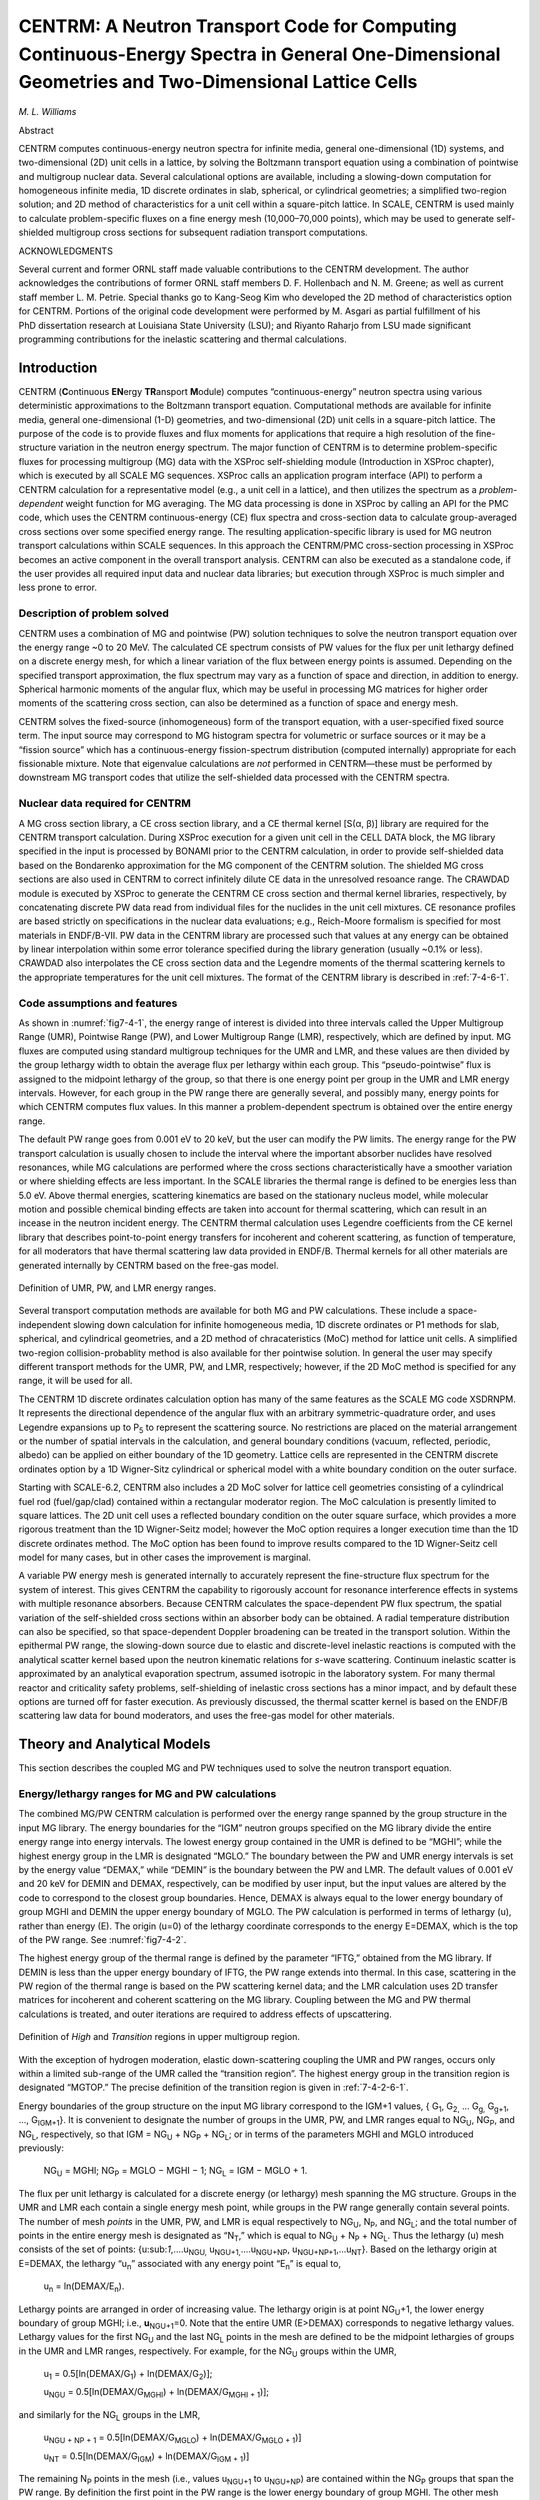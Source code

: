 .. _7-4:


CENTRM: A Neutron Transport Code for Computing Continuous-Energy Spectra in General One-Dimensional Geometries and Two-Dimensional Lattice Cells
================================================================================================================================================

*M. L. Williams*

Abstract

CENTRM computes continuous-energy neutron spectra for infinite media,
general one-dimensional (1D) systems, and two-dimensional (2D) unit
cells in a lattice, by solving the Boltzmann transport equation using a
combination of pointwise and multigroup nuclear data. Several
calculational options are available, including a slowing-down
computation for homogeneous infinite media, 1D discrete ordinates in
slab, spherical, or cylindrical geometries; a simplified two-region
solution; and 2D method of characteristics for a unit cell within a
square-pitch lattice. In SCALE, CENTRM is used mainly to calculate
problem-specific fluxes on a fine energy mesh (10,000–70,000 points),
which may be used to generate self-shielded multigroup cross sections
for subsequent radiation transport computations.

ACKNOWLEDGMENTS

Several current and former ORNL staff made valuable contributions to the
CENTRM development. The author acknowledges the contributions of former
ORNL staff members D. F. Hollenbach and N. M. Greene; as well as current
staff member L. M. Petrie. Special thanks go to Kang-Seog Kim who
developed the 2D method of characteristics option for CENTRM. Portions
of the original code development were performed by M. Asgari as partial
fulfillment of his PhD dissertation research at Louisiana State
University (LSU); and Riyanto Raharjo from LSU made significant
programming contributions for the inelastic scattering and thermal
calculations.

.. _7-4-1:

Introduction
------------

CENTRM (**C**\ ontinuous **EN**\ ergy **TR**\ ansport **M**\ odule)
computes “continuous-energy” neutron spectra using various deterministic
approximations to the Boltzmann transport equation. Computational
methods are available for infinite media, general one-dimensional (1-D)
geometries, and two-dimensional (2D) unit cells in a square-pitch
lattice. The purpose of the code is to provide fluxes and flux moments
for applications that require a high resolution of the fine-structure
variation in the neutron energy spectrum. The major function of CENTRM
is to determine problem-specific fluxes for processing multigroup (MG)
data with the XSProc self-shielding module (Introduction in XSProc
chapter), which is executed by all SCALE MG sequences. XSProc calls an
application program interface (API) to perform a CENTRM calculation for
a representative model (e.g., a unit cell in a lattice), and then
utilizes the spectrum as a *problem-dependent* weight function for MG
averaging. The MG data processing is done in XSProc by calling an API
for the PMC code, which uses the CENTRM continuous-energy (CE) flux
spectra and cross-section data to calculate group-averaged
cross sections over some specified energy range. The resulting
application-specific library is used for MG neutron transport
calculations within SCALE sequences. In this approach the CENTRM/PMC
cross-section processing in XSProc becomes an active component in the
overall transport analysis. CENTRM can also be executed as a standalone
code, if the user provides all required input data and nuclear data
libraries; but execution through XSProc is much simpler and less prone
to error.

.. _7-4-1-1:

Description of problem solved
~~~~~~~~~~~~~~~~~~~~~~~~~~~~~

CENTRM uses a combination of MG and pointwise (PW) solution techniques
to solve the neutron transport equation over the energy range ~0 to
20 MeV. The calculated CE spectrum consists of PW values for the flux
per unit lethargy defined on a discrete energy mesh, for which a linear
variation of the flux between energy points is assumed. Depending on the
specified transport approximation, the flux spectrum may vary as a
function of space and direction, in addition to energy. Spherical
harmonic moments of the angular flux, which may be useful in processing
MG matrices for higher order moments of the scattering cross section,
can also be determined as a function of space and energy mesh.

CENTRM solves the fixed-source (inhomogeneous) form of the transport
equation, with a user-specified fixed source term. The input source may
correspond to MG histogram spectra for volumetric or surface sources or
it may be a “fission source” which has a continuous-energy
fission-spectrum distribution (computed internally) appropriate for each
fissionable mixture. Note that eigenvalue calculations are *not*
performed in CENTRM—these must be performed by downstream MG transport
codes that utilize the self-shielded data processed with the CENTRM
spectra.

.. _7-4-1-2:

Nuclear data required for CENTRM
~~~~~~~~~~~~~~~~~~~~~~~~~~~~~~~~

A MG cross section library, a CE cross section library, and a CE thermal
kernel [S(α, β)] library are required for the CENTRM transport
calculation. During XSProc execution for a given unit cell in the CELL
DATA block, the MG library specified in the input is processed by BONAMI
prior to the CENTRM calculation, in order to provide self-shielded data
based on the Bondarenko approximation for the MG component of the CENTRM
solution. The shielded MG cross sections are also used in CENTRM to
correct infinitely dilute CE data in the unresolved resoance range. The
CRAWDAD module is executed by XSProc to generate the CENTRM CE cross
section and thermal kernel libraries, respectively, by concatenating
discrete PW data read from individual files for the nuclides in the unit
cell mixtures. CE resonance profiles are based strictly on
specifications in the nuclear data evaluations; e.g., Reich-Moore
formalism is specified for most materials in ENDF/B-VII. PW
data in the CENTRM library are processed such that values at any energy
can be obtained by linear interpolation within some error tolerance
specified during the library generation (usually ~0.1% or less). CRAWDAD
also interpolates the CE cross section data and the Legendre moments of
the thermal scattering kernels to the appropriate temperatures for the
unit cell mixtures. The format of the CENTRM library is described in
:ref:`7-4-6-1`.

.. _7-4-1-3:

Code assumptions and features
~~~~~~~~~~~~~~~~~~~~~~~~~~~~~

As shown in :numref:`fig7-4-1`, the energy range of interest is divided into
three intervals called the Upper Multigroup Range (UMR), Pointwise Range
(PW), and Lower Multigroup Range (LMR), respectively, which are defined
by input. MG fluxes are computed using standard multigroup techniques
for the UMR and LMR, and these values are then divided by the group
lethargy width to obtain the average flux per lethargy within each
group. This “pseudo-pointwise” flux is assigned to the midpoint lethargy
of the group, so that there is one energy point per group in the UMR and
LMR energy intervals. However, for each group in the PW range there are
generally several, and possibly many, energy points for which CENTRM
computes flux values. In this manner a problem-dependent spectrum is
obtained over the entire energy range.

The default PW range goes from 0.001 eV to 20 keV, but the user can
modify the PW limits. The energy range for the PW transport calculation
is usually chosen to include the interval where the important absorber
nuclides have resolved resonances, while MG calculations are performed
where the cross sections characteristically have a smoother variation or
where shielding effects are less important. In the SCALE libraries the
thermal range is defined to be energies less than 5.0 eV. Above thermal
energies, scattering kinematics are based on the stationary nucleus
model, while molecular motion and possible chemical binding effects are
taken into account for thermal scattering, which can result in an
incease in the neutron incident energy. The CENTRM thermal calculation
uses Legendre coefficients from the CE kernel library that describes
point-to-point energy transfers for incoherent and coherent scattering,
as function of temperature, for all moderators that have thermal
scattering law data provided in ENDF/B. Thermal kernels for all other
materials are generated internally by CENTRM based on the free-gas
model.

.. _fig7-4-1:
.. figure:: figs/CENTRM/fig1.png
  :align: center
  :width: 500

  Definition of UMR, PW, and LMR energy ranges.

Several transport computation methods are available for both MG and PW
calculations. These include a space-independent slowing down calculation
for infinite homogeneous media, 1D discrete ordinates or P1 methods for
slab, spherical, and cylindrical geometries, and a 2D method of
chracateristics (MoC) method for lattice unit cells. A simplified
two-region collision-probablity method is also available for ther
pointwise solution. In general the user may specify different transport
methods for the UMR, PW, and LMR, respectively; however, if the 2D MoC
method is specified for any range, it will be used for all.

The CENTRM 1D discrete ordinates calculation option has many of the same
features as the SCALE MG code XSDRNPM. It represents the directional
dependence of the angular flux with an arbitrary symmetric-quadrature
order, and uses Legendre expansions up to P\ :sub:`5` to represent the
scattering source. No restrictions are placed on the material
arrangement or the number of spatial intervals in the calculation, and
general boundary conditions (vacuum, reflected, periodic, albedo) can be
applied on either boundary of the 1D geometry. Lattice cells are
represented in the CENTRM discrete ordinates option by a 1D Wigner-Sitz
cylindrical or spherical model with a white boundary condition on the
outer surface.

Starting with SCALE-6.2, CENTRM also includes a 2D MoC solver for
lattice cell geometries consisting of a cylindrical fuel rod
(fuel/gap/clad) contained within a rectangular moderator region. The MoC
calculation is presently limited to square lattices. The 2D unit cell
uses a reflected boundary condition on the outer square surface, which
provides a more rigorous treatment than the 1D Wigner-Seitz model;
however the MoC option requires a longer execution time than the 1D
discrete ordinates method. The MoC option has been found to improve
results compared to the 1D Wigner-Seitz cell model for many cases, but
in other cases the improvement is marginal.

A variable PW energy mesh is generated internally to accurately
represent the fine-structure flux spectrum for the system of interest.
This gives CENTRM the capability to rigorously account for resonance
interference effects in systems with multiple resonance absorbers.
Because CENTRM calculates the space-dependent PW flux spectrum, the
spatial variation of the self-shielded cross sections within an absorber
body can be obtained. A radial temperature distribution can also be
specified, so that space-dependent Doppler broadening can be treated in
the transport solution. Within the epithermal PW range, the slowing-down
source due to elastic and discrete-level inelastic reactions is computed
with the analytical scatter kernel based upon the neutron kinematic
relations for *s*-wave scattering. Continuum inelastic scatter is
approximated by an analytical evaporation spectrum, assumed isotropic in
the laboratory system. For many thermal reactor and criticality safety
problems, self-shielding of inelastic cross sections has a minor impact,
and by default these options are turned off for faster execution. As
previously discussed, the thermal scatter kernel is based on the ENDF/B
scattering law data for bound moderators, and uses the free-gas model
for other materials.

.. _7-4-2:

Theory and Analytical Models
----------------------------

This section describes the coupled MG and PW techniques used to solve
the neutron transport equation.

.. _7-4-2-1:

Energy/lethargy ranges for MG and PW calculations
~~~~~~~~~~~~~~~~~~~~~~~~~~~~~~~~~~~~~~~~~~~~~~~~~

The combined MG/PW CENTRM calculation is performed over the energy range
spanned by the group structure in the input MG library. The energy
boundaries for the “IGM” neutron groups specified on the MG library
divide the entire energy range into energy intervals. The lowest energy
group contained in the UMR is defined to be “MGHI”; while the highest
energy group in the LMR is designated “MGLO.” The boundary between the
PW and UMR energy intervals is set by the energy value “DEMAX,” while
“DEMIN” is the boundary between the PW and LMR. The default values of
0.001 eV and 20 keV for DEMIN and DEMAX, respectively, can be modified
by user input, but the input values are altered by the code to
correspond to the closest group boundaries. Hence, DEMAX is always equal
to the lower energy boundary of group MGHI and DEMIN the upper energy
boundary of MGLO. The PW calculation is performed in terms of lethargy
(u), rather than energy (E). The origin (u=0) of the lethargy coordinate
corresponds to the energy E=DEMAX, which is the top of the PW range. See
:numref:`fig7-4-2`.

The highest energy group of the thermal range is defined by the
parameter “IFTG,” obtained from the MG library. If DEMIN is less than
the upper energy boundary of IFTG, the PW range extends into thermal. In
this case, scattering in the PW region of the thermal range is based on
the PW scattering kernel data; and the LMR calculation uses 2D transfer
matrices for incoherent and coherent scattering on the MG library.
Coupling between the MG and PW thermal calculations is treated, and
outer iterations are required to address effects of upscattering.

.. _fig7-4-2:
.. figure:: figs/CENTRM/fig2.png
  :align: center
  :width: 500

  Definition of *High* and *Transition* regions in upper multigroup region.

With the exception of hydrogen moderation, elastic down-scattering
coupling the UMR and PW ranges, occurs only within a limited sub-range
of the UMR called the “transition region”. The highest energy group in
the transition region is designated “MGTOP.” The precise definition of
the transition region is given in :ref:`7-4-2-6-1`.

Energy boundaries of the group structure on the input MG library
correspond to the IGM+1 values, { G\ :sub:`1`, G\ :sub:`2,` ...
G\ :sub:`g,` G\ :sub:`g+1`, ..., G\ :sub:`IGM+1`}. It is convenient to
designate the number of groups in the UMR, PW, and LMR ranges equal to
NG\ :sub:`U`, NG\ :sub:`P`, and NG\ :sub:`L`, respectively, so that IGM
= NG\ :sub:`U` + NG\ :sub:`P` + NG\ :sub:`L`; or in terms of the
parameters MGHI and MGLO introduced previously:

  NG\ :sub:`U` = MGHI; NG\ :sub:`P` = MGLO − MGHI − 1; NG\ :sub:`L` = IGM
  − MGLO + 1.

The flux per unit lethargy is calculated for a discrete energy (or
lethargy) mesh spanning the MG structure. Groups in the UMR and LMR each
contain a single energy mesh point, while groups in the PW range
generally contain several points. The number of mesh *points* in the
UMR, PW, and LMR is equal respectively to NG\ :sub:`U`, N\ :sub:`P`, and
NG\ :sub:`L`; and the total number of points in the entire energy mesh
is designated as “N\ :sub:`T`,” which is equal to NG\ :sub:`U` +
N\ :sub:`P` + NG\ :sub:`L`. Thus the lethargy (u) mesh consists of the
set of points: {u:sub:`1`,....u\ :sub:`NGU,`
u\ :sub:`NGU+1,`....u\ :sub:`NGU+NP`,
u\ :sub:`NGU+NP+1`,...u\ :sub:`NT`}. Based on the lethargy origin at
E=DEMAX, the lethargy “u\ :sub:`n`\ ” associated with any energy point
“E\ :sub:`n`\ ” is equal to,

  u\ :sub:`n` = ln(DEMAX/E\ :sub:`n`).

Lethargy points are arranged in order of increasing value. The lethargy
origin is at point NG\ :sub:`U`\ +1, the lower energy boundary of group
MGHI; i.e., \ **u**\ :sub:`NGU+1`\ =0. Note that the entire UMR
(E>DEMAX) corresponds to negative lethargy values. Lethargy values for
the first NG\ :sub:`U` and the last NG\ :sub:`L` points in the mesh are
defined to be the midpoint lethargies of groups in the UMR and LMR
ranges, respectively. For example, for the NG\ :sub:`U` groups within
the UMR,

  u\ :sub:`1` = 0.5[ln(DEMAX/G\ :sub:`1`) + ln(DEMAX/G\ :sub:`2`)];

  u\ :sub:`NGU` = 0.5[ln(DEMAX/G\ :sub:`MGHI`) + ln(DEMAX/G\ :sub:`MGHI + 1`)];

and similarly for the NG\ :sub:`L` groups in the LMR,

  u\ :sub:`NGU + NP + 1` = 0.5[ln(DEMAX/G\ :sub:`MGLO`) + ln(DEMAX/G\ :sub:`MGLO + 1`)]

  u\ :sub:`NT` = 0.5[ln(DEMAX/G\ :sub:`IGM`) + ln(DEMAX/G\ :sub:`IGM + 1`)]

The remaining N\ :sub:`P` points in the mesh (i.e., values
u\ :sub:`NGU+1` to u\ :sub:`NGU+NP`) are contained within the
NG\ :sub:`P` groups that span the PW range. By definition the first
point in the PW range is the lower energy boundary of group MGHI. The
other mesh points are computed internally by CENTRM, based on the
behavior of the macroscopic PW total cross sections and other criteria.

The neutron flux, as a function of space and direction, is calculated
for each energy/lethargy point in the mesh by solving the Boltzmann
transport equation. The transport equation at each lethargy point
generally includes a source term representing the production rate due to
elastic and inelastic scatter from other lethargies, which couples the
solutions at different lethargy mesh points. Except in the thermal
range, neutrons can only gain lethargy (lose energy) in a scattering
reaction; thus the PW flux is computed by solving the transport equation
at successive mesh points, sweeping from low to high lethargy values.

.. _7-4-2-2:

The Boltzmann equation for neutron transport
~~~~~~~~~~~~~~~~~~~~~~~~~~~~~~~~~~~~~~~~~~~~

The steady state neutron transport equation shown below represents a
particle balance-per unit phase space, at an arbitrary point ρ in phase
space,

.. math::
  :label: eq7-4-1

  \Omega \cdot \nabla \Psi(\rho)+\sum_{t}(\mathrm{r}, \mathrm{u}) \Psi(\rho)=\int_{0}^{\infty} \int_{0}^{4 \pi} \Sigma\left(\mathrm{u}^{\prime} \rightarrow \mathrm{u} ; \mu_{0}\right) \Psi\left(\mathrm{u}^{\prime}, \Omega^{\prime}\right) \mathrm{d} \mathrm{u}^{\prime}+\mathrm{Q}_{\mathrm{ext}}(\rho)

where:

  ψ(p) = angular flux (per lethargy) at phase space coordinate ρ;

  ρ = (r,u,Ω) = phase space point defined by the six independent
  variables;

  r = (x\ :sub:`1`,x\ :sub:`2`,x\ :sub:`3`) = space coordinates;

  u = ln(E\ :sub:`ref`/E) = lethargy at energy E, relative to an origin
  (u=0) at E\ :sub:`ref`;

  Ω = (μ,ζ) = neutron direction defined by polar cosine μ and azimuthal
  angle ζ;

  Σ\ :sub:`t`\ (r,u) = macroscopic total cross section;

  Σ(u′→u;μ\ :sub:`0`) = double differential scatter cross section;

  μ\ :sub:`0` = cosine of scatter angle, measured in laboratory coordinate
  system;

  Q\ :sub:`ext`\ (ρ) = external source term, including fission source;

The left and right sides of :eq:`eq7-4-1` respectively, are equal to the neutron
loss and production rates, per unit volume-direction-lethargy. In CENTRM
the spatial distribution of the fission source is input as a component
of the external source Q; hence, a fixed source rather than an
eigenvalue calculation is required for the transport solution.

The angular dependence of the double-differential macroscopic scatter
cross section of an arbitrary nuclide “j” is represented by a finite
Legendre expansion of arbitrary order L:

.. math::
  :label: eq7-4-2

  \Sigma^{(\mathrm{j})}\left(\mathrm{u}^{\prime} \rightarrow \mathrm{u} ; \mu_{0}\right)=\sum_{=0}^{\mathrm{L}} \frac{2+1}{2} \Sigma^{(\mathrm{j})}\left(\mathrm{u}^{\prime} \rightarrow \mathrm{u}\right) \quad \mathrm{P}\left(\mu_{0}\right)

where P\ :sub:`ℓ`\ (μ:sub:`0`) = Legendre polynomial evaluated at the
laboratory scattering cosine μ\ :sub:`0`; and

  :math:`\Sigma^{(j)}\left(u^{\prime} \rightarrow u\right)` = cross section moments of nuclide j, defined by the expression

.. math::
  :label: eq7-4-3

  \Sigma^{(j)}\left(u^{\prime} \rightarrow u\right)=\int_{-1}^{1} \Sigma^{(j)}\left(u^{\prime} \rightarrow u ; \mu_{0}\right) P\left(\mu_{0}\right) d \mu_{0}

After substitution of the above Legendre expansions for the scattering
data of each nuclide, and applying the spherical harmonic addition
theorem in the usual manner, the scattering source on the right side of
:eq:`eq7-4-1` becomes :cite:`bell_nuclear_1970`:

.. math::
  :label: eq7-4-4

  \mathrm{S}(\mathrm{r}, \mathrm{u}, \Omega) \equiv \int_{0}^{\infty} \int_{0}^{4 \pi} \Sigma\left(\mathrm{u}^{\prime} \rightarrow \mathrm{u} ; \mu_{0}\right) \Psi\left(\mathrm{u}^{\prime}, \Omega^{\prime}\right) \mathrm{d} \Omega^{\prime} \mathrm{d} \mathrm{u}^{\prime}=\sum_{\mathrm{k}=1}^{\mathrm{LK}} \frac{2+1}{2} \mathrm{Y}_{\mathrm{k}}(\Omega) \mathrm{S}_{\mathrm{k}}(\mathrm{r}, \mathrm{u})

wherein,

  :math:`\mathrm{Y}_{\mathrm{k}}(\Omega)=\mathrm{Y}_{\mathrm{k}}(\mu, \zeta)` = the spherical harmonic function evaluated at direction Ω

  S\ :sub:`k` = spherical harmonic moments of the scatter source, per unit letharagy.

The summation index “ℓk” indicates a double sum over ℓ and k indices; in
the most general case it is defined as:

.. math::

  \sum_{\mathrm{k}=1}^{\mathrm{LK}}=\sum_{=0}^{\mathrm{L}} \sum_{\mathrm{k}=0}

where “L” is the input value for the maximum order of scatter (input
parameter “ISCT”).

Due to symmetry conditions, some of the source moments may be zero. The
parameter LK is defined to be the total number of non-zero moments
(including scalar flux) for the particular geometry of interest, and is
equal to,

    LK = L + 1 for 1D slabs and spheres;

    LK = L*(L+4)/4+1 for 1D cylinders, and

    LK = L*(L+3)/2+1 for 2D MoC cells

More details concerning the 1-D Boltzmann equation can be found in the
XSDRNPM chapter of the SCALE manual.

.. _7-4-2-3:

The S\ :sub:`ℓk` moments in :eq:`eq7-4-4`  correspond to expansion coefficients in
a spherical harmonic expansion of the scatter source. These can be
expressed in terms of the cross section and flux moments by

.. math::
  :label: eq7-4-5

  \mathrm{S}_{\mathrm{k}}(\mathrm{u})=\sum_{\mathrm{j}} \int_{\mathrm{u}^{\prime}} \mathrm{S}_{\mathrm{k}}^{(\mathrm{j})}\left(\mathrm{u}^{\prime} \rightarrow \mathrm{u}\right) \mathrm{d} \mathrm{u}^{\prime}=\sum_{\mathrm{j}} \int_{\mathrm{u}^{\prime}} \Sigma^{(\mathrm{j})}\left(\mathrm{u}^{\prime} \rightarrow \mathrm{u}\right) \Psi_{\mathrm{k}}\left(\mathrm{u}^{\prime}\right) \mathrm{d} \mathrm{u}^{\prime}

where ψ\ :sub:`ℓk`\ (u) = spherical harmonic moments of the angular
flux;

.. math::
  :label: eq7-4-6

  = \int_{0}^{4 \pi} \mathrm{Y}_{\mathrm{k}}(\Omega) \Psi(\Omega) \mathrm{d} \Omega

and S\ :sub:`ℓk`\ :sup:`(j)`\ (u′→u) = moments of the differential
scatter rate from lethargy u′ to u, for nuclide “j”;

.. math::
  :label: eq7-4-7

  = \Sigma^{(\mathrm{j})}\left(\mathrm{u}^{\prime} \rightarrow \mathrm{u}\right) \Psi_{\mathrm{k}}\left(\mathrm{u}^{\prime}\right)

The ψ\ :sub:`ℓk` flux moments are the well known coefficients appearing
in a spherical harmonic expansion of the angular flux. These usually are
the desired output from the transport calculation. In particular, the
ℓ=0, k=0 moment corresponds to the scalar flux [indicated here as
Φ(r,u)],

.. math::
  :label: eq7-4-8

  \Psi_{0,0}(\mathrm{r}, \mathrm{u})=\Phi(\mathrm{r}, \mathrm{u})=\int_{0}^{4 \pi} \Psi(\mathrm{r}, \mathrm{u}, \Omega) d \Omega


In general the epithermal component of the scatter source in :eq:`eq7-4-4` 
contains contributions from both elastic and inelastic scatter
reactions; however, inelastic scatter is only possible above the
threshold energy corresponding to the lowest inelastic level. The
inelastic Q values for most materials are typically above 40 keV;
therefore, elastic scatter is most important for slowing down
calculations in the resolved resonance range of most absorber materials
of interest. For example, the inelastic Q values of :sup:`238`\ U, iron,
and oxygen are approximately 45 keV, 846 keV, and 6 MeV, respectively;
while the upper energy of the :sup:`238`\ U resolved resonance range is
20 keV in ENDF/B-VII. The inelastic thresholds of some fissile materials
like :sup:`235`\ U and :sup:`239`\ Pu are on the order of 10 keV;
however, with the exception of highly enriched fast systems, these
inelastic reactions usually contribute a negligible amount to the
overall scattering source. CENTRM assumes that continuum inelastic
scatter is isotropic in the laboratory system, while discrete level
inelastic scatter is isotropic in the *center of mass* (CM) coordinate
system.

Over a broad energy range, *elastic* scatter from most moderators can
usually be assumed isotropic
(*s*-wave) in the neutron-nucleus CM coordinate system. In the case of
hydrogen, this is true up to approximately 13 MeV; for carbon up to
2 MeV; and for oxygen up to 100 keV. However, it is well known that
isotropic CM scatter does not result in isotropic scattering in the
laboratory system. For *s‑*\ wave elastic scatter the average
scatter-cosine in the laboratory system is given by: :math:`\bar{\mu}_{0}=0.667 / \mathrm{~A};^{3}` where
“A” is the mass number (in neutron mass units) of the scattering
material. This relation indicates that *s*-wave, elastic scattering
from low A materials tends to be more anisotropic in the laboratory,
and that the laboratory scattering distribution approaches isotropic
:math:`\left(\bar{\mu}_{0}=0 ; \theta_{0}=90\right)` as A becomes large. For example, the :math:`\bar{\mu}_{0}`
of hydrogen
is 0.667 (48.2°); while it is about 0.042 (87.6°) for oxygen. Because
*s*\ ‑wave scattering from heavy materials is nearly isotropic in the
laboratory system, the differential scattering cross section (and thus
the scattering source) can usually be expressed accurately by a low
order Legendre expansion. On the other hand light moderators like
hydrogen may require more terms—depending on the flux anisotropy—to
accurately represent the elastic scatter source in the laboratory
system. The default settings in CENTRM are to use P0 (isotropic lab
scatter) for mass numbers greater than A=100, and P1 for lighter
masses.

An analytical expression can be derived for the cross-section moments in
the case of two-body reactions, such as elastic and discrete-level
inelastic scattering from “stationary” nuclei. Stationary here implies
that the effect of nuclear motion on neutron scattering kinematics is
neglected.

.. note:: The stationary nucleus approximation for treating
  scattering kinematics does not imply that the effect of nuclear motion
  on Doppler broadening of resonance cross sections is ignored, since this
  effect is included in the PW cross-section data.

In CENTRM the stationary nucleus approximation is applied above the
thermal cutoff, typically around 3-5 eV, but is not valid for low energy
neutrons. CENTRM has the capability to perform a PW transport
calculation in the thermal energy range using tabulated thermal
scattering law data for bound molecules, combined with the analytical
free-gas kernel for other materials. In this case the cross-section
moments appearing in :eq:`eq7-4-3`  include upscattering effects. The expressions
used in CENTRM to compute the PW scatter source moments in the thermal
range are given in :ref:`7-4-2-6`.

The following two sections discuss the evaluation of the scatter source
moments for epithermal elastic and inelastic reactions, respectively.

.. _7-4-2-3-1:

Epithermal Elastic Scatter
^^^^^^^^^^^^^^^^^^^^^^^^^^

Consider a neutron with energy E′, traveling in a direction Ω′, that
scatters elastically from an arbitrary material “j,” having a
mass A\ :sup:`(j)` in neutron-mass units. Conservation of kinetic energy
and momentum requires that there be a unique relation between the angle
that the neutron scatters (relative to the initial direction) and its
final energy E after the collision. If the nucleus is assumed to be
stationary in the laboratory coordinate system, then the
cosine (μ\ :sub:`0`) of the scatter angle (θ\ :sub:`0`) measured in the
laboratory system, as a function of the initial and final energies, is
found to be

.. math::
  :label: eq7-4-9

  \mu_{0} \equiv \Omega^{\prime} \cdot \Omega=\mathrm{G}^{(\mathrm{j})}\left(\mathrm{E}^{\prime}, \mathrm{E}\right) ,

where the kinematic correlation function G relating E′, E, and
μ\ :sub:`0` for elastic scatter is equal to

.. math::
  :label: eq7-4-10

    \begin{array}{l}
  \mathrm{G}^{(\mathrm{j})}\left(\mathrm{E}^{\prime}, \mathrm{E}\right)=\mathrm{a}_{1}^{(\mathrm{j})} \times\left[\mathrm{E} / \mathrm{E}^{\prime}\right]^{\frac{1}{2}}-\mathrm{a}_{2}^{(\mathrm{j})} \times\left[\mathrm{E}^{\prime} / \mathrm{E}\right]^{\frac{1}{2}} \\
  \text { and } \mathrm{a}_{1}^{(\mathrm{j})}=\left(\mathrm{A}^{(\mathrm{j})}+1\right) / 2 \quad ; \quad \mathrm{a}_{2}^{(\mathrm{j})}=\left(\mathrm{A}^{(\mathrm{j})}-1\right) / 2
  \end{array} .

The final energy E of an elastically scattered neutron is restricted to
the range,

.. math::
  :label: eq7-4-11

  \alpha^{(j)} E^{\prime} \leq E \leq E^{\prime}

where α\ :sup:`(j)` =  maximum fractional energy lost by elastic scatter

.. math::
  :label: eq7-4-12

  = \left[\mathrm{a}_{2}^{(\mathrm{j})} / \mathrm{a}_{1}^{(\mathrm{j})}\right]^{2}

The corresponding range of scattered neutrons in terms of lethargy is equal to

.. math::
  :label: eq7-4-13

  \mathrm{u}^{\prime} \leq \mathrm{u} \leq \mathrm{u}^{\prime}+\varepsilon^{(\mathrm{j})}

where

.. math::
  :label: eq7-4-14

    \begin{aligned}
  \mathrm{u}, \mathrm{u}^{\prime} &=\mathrm{u}(\mathrm{E}), \mathrm{u}^{\prime}\left(\mathrm{E}^{\prime}\right)=\text { lethargies corresponding to } \mathrm{E} \text { and } \mathrm{E}^{\prime}, \text { respectively; and } \\
  \varepsilon^{(\mathrm{j})} &=\text { maximum increase in lethargy, per elastic scatter }=\ln \left[1 / \alpha^{(j)}\right]
  \end{aligned}

The double-differential scatter kernel of nuclide j (per unit lethargy
and solid angle) for *s-*\ wave elastic scatter of neutrons from
stationary nuclei, is equal to

.. math::
  :label: eq7-4-15

    \begin{aligned}
  \Sigma^{(\mathrm{j})}\left(\mathrm{u}^{\prime} \rightarrow \mathrm{u} ; \mu_{0}\right) &=\frac{\mathrm{E} \Sigma^{(\mathrm{i})}\left(\mathrm{u}^{\prime}\right)}{\mathrm{E}^{\prime}\left(1-\alpha^{(\mathrm{j})}\right)} \delta\left[\mu_{0}-\mathrm{G}^{(\mathrm{j})}\left(\mathrm{E}^{\prime}, \mathrm{E}\right)\right], \text { for } \mathrm{u}^{\prime} \leq \mathrm{u} \leq \mathrm{u}^{\prime}+\varepsilon^{(\mathrm{j})} \\
  &=0 \quad \mathrm{u}<\mathrm{u}^{\prime} \text { or } \mathrm{u}>\mathrm{u}^{\prime}+\varepsilon^{(\mathrm{j})}
  \end{aligned}

The presence of the Dirac delta function completely correlates the angle
of scatter and the values of the initial and final energies.
Substituting the double differential cross-section expression from :eq:`eq7-4-15`
into :eq:`eq7-4-3`  gives the single-differential Legendre moments of the
cross section, per final lethargy:

.. math::
  :label: eq7-4-16

    \begin{aligned}
  \Sigma^{(\mathrm{j})}\left(\mathrm{u}^{\prime} \rightarrow \mathrm{u}\right) &=\frac{\mathrm{E} \mathrm{P}\left[\mathrm{G}^{(\mathrm{j})}\right] \Sigma^{(\mathrm{j})}\left(\mathrm{u}^{\prime}\right)}{\mathrm{E}^{\prime}\left(1-\alpha^{(\mathrm{j})}\right)}, \text { for } \mathrm{u}^{\prime} \leq \mathrm{u} \leq \mathrm{u}^{\prime}+\varepsilon^{(\mathrm{j})} \\
  &=0 \quad \mathrm{u}^{\prime} \text { or } \mathrm{u}>\mathrm{u}^{\prime}+\varepsilon^{(\mathrm{j})}
  \end{aligned}

where P\ :sub:`ℓ` = Legendre polynomial evaluated at argument
G\ :sup:`(j)` equal to the scatter cosine.

When the above expressions are used in :eq:`eq7-4-5` , the following is obtained
for the ℓk moment of the epithermal elastic scattering source at
lethargy u:

.. math::
  :label: eq7-4-17

  \mathrm{S}_{\mathrm{k}}^{(\mathrm{j})}(\mathrm{u})=\sum_{\mathrm{j}} \int_{\left.\mathrm{u}-\varepsilon^{(\mathrm{i}}\right)}^{\mathrm{u}} \mathrm{S}_{\mathrm{k}}\left(\mathrm{u}^{\prime} \rightarrow \mathrm{u}\right) \mathrm{du}^{\prime}=\sum_{\mathrm{j}} \int_{\mathrm{u}-\varepsilon^{(j)}}^{\mathrm{u}} \frac{\mathrm{E} \Sigma^{(\mathrm{j})}\left(\mathrm{u}^{\prime}\right) \mathrm{P}\left[\mathrm{G}^{(\mathrm{j})}\right]}{\mathrm{E}^{\prime}\left(1-\alpha^{(\mathrm{j})}\right)} \Psi_{\mathrm{k}}\left(\mathrm{u}^{\prime}\right) \mathrm{du}^{\prime} .

.. _7-4-2-3-2:

Epithermal Inelastic Scatter
^^^^^^^^^^^^^^^^^^^^^^^^^^^^

If the input value of DEMAX is set above the inelastic threshold of some
materials in the problem, then inelastic scattering can occur in the
PW range. The pointwise transport calculation may optionally include
discrete-level and continuum inelastic reactions in computing the
PW scatter source moments. The multigroup calculations always consider
inelastic reactions.

Discrete-level inelastic reactions are two-body interactions, so that
kinematic relations can be derived relating the initial and final
energies and the angle of scatter. It can be shown that the kinematic
correlation function for discrete-level inelastic scatter can be written
in a form identical to that for elastic scatter by redefining the
parameter a\ :sub:`1` in :eq:`eq7-4-10`  to be the energy dependent function :cite:`williams_submoment_2000`,

.. math::
  :label: eq7-4-18

  \mathrm{a}_{1}^{(\mathrm{~m}, \mathrm{j})} = \frac{\left(\mathrm{A}^{(\mathrm{j})}+1\right)}{2}+\frac{\left(-\mathrm{Q}^{(\mathrm{m}, \mathrm{j})}\right) \mathrm{A}^{(\mathrm{j})}}{2 \mathrm{E}}

The parameter Q\ :sup:`(m, j)` is the Q-value for the m\ :sub:`th` level
of nuclide “j”. The Q value is negative for inelastic scattering, while
it is zero for elastic scatter. The threshold energy in the laboratory
coordinate system is proportional to the Q-value of the inelastic level,
and is given by:

.. math::

  \mathrm{E}_{\mathrm{T}}^{(\mathrm{m}, \mathrm{j})}=\frac{\mathrm{A}^{(\mathrm{j})}+1}{\mathrm{~A}^{(\mathrm{j})}} \times\left(-\mathrm{Q}^{(\mathrm{m}, \mathrm{j})}\right)

The range of energies that can contribute to the scatter source at E,
due to inelastic scatter from the m\ :sub:`th` level of nuclide j is
defined to be [E:sub:`L` , E:sub:`H` ], where
E\ :sub:`H` >E:sub:`L` >E:sub:`T` . This energy range has a
corresponding lethargy range of [u:sub:`LO` , u:sub:`HI` ] which is
equal to,

.. math::

  \begin{array}{l}
  \mathrm{u}_{\mathrm{LO}}=\mathrm{u}-\ln \left(\frac{1}{\alpha_{1}^{(\mathrm{j})}\left(\mathrm{E}_{\mathrm{H}}\right)}\right)=\mathrm{u}-\varepsilon_{1}^{(\mathrm{j})} \\
  \mathrm{u}_{\mathrm{HI}}=\mathrm{u}-\ln \left(\frac{1}{\alpha_{2}^{(\mathrm{j})}\left(\mathrm{E}_{\mathrm{L}}\right)}\right)=\mathrm{u}-\varepsilon_{2}^{(\mathrm{j})}
  \end{array}

The energy-dependent alpha parameters in the above expressions are defined as,

.. math::

  \begin{array}{l}
  \alpha_{1}(\mathrm{E})=\left(\frac{\mathrm{A} \Delta^{(\mathrm{m}, \mathrm{j})}(\mathrm{E})-1}{\mathrm{~A}+1}\right)^{2} \\
  \alpha_{2}(\mathrm{E})=\left(\frac{\mathrm{A} \Delta^{(\mathrm{m}, \mathrm{j})}(\mathrm{E})+1}{\mathrm{~A}+1}\right)^{2}
  \end{array}

where

.. math::
  :label: eq7-4-19

  \Delta^{(\mathrm{m}, \mathrm{j})}(\mathrm{E})=\sqrt{1-\frac{\mathrm{E}_{\mathrm{T}}^{(\mathrm{m}, \mathrm{j})}}{\mathrm{E}}}

Modifying the epithermal elastic scatter source in :eq:`eq7-4-17`  to include
discrete-level inelastic scatter gives the following expression

.. math::
  :label: eq7-4-20

  \mathrm{S}_{\mathrm{k}}(\mathrm{u})=\sum_{m, j} \int_{u_{L O}}^{u_{H I}} \frac{\mathrm{E}}{\mathrm{E}^{\prime}} \frac{\Sigma^{(\mathrm{m}, \mathrm{j})}\left(\mathrm{E}^{\prime}\right) \mathrm{P}\left[\mathrm{G}^{(\mathrm{m}, \mathrm{j})}\right]}{\left(1-\alpha^{j}\right) \Delta^{(\mathrm{m}, \mathrm{j})}\left(\mathrm{E}^{\prime}\right)} \Psi_{\mathrm{k}}\left(\mathrm{u}^{\prime}\right) \mathrm{d} u^{\prime}

Detailed expressions for the lethargy limits are given in :cite:`williams_submoment_2000`. Since
Δ\ :sup:`(m,j)` is equal to unity for elastic scatter, the above
equation reduces to :eq:`eq7-4-14` if there is no discrete-level inelastic
contribution.

At high energies, the inelastic levels of the nucleus become a
continuum. In this case CENTRM represents the energy distribution of the
scattered neutrons by an evaporation spectrum with an isotropic angular
distribution in the lab system; thus, only the P\ :sub:`0` moment
appears in the continuum inelastic scattering source. Including
continuum inelastic reactions in the PW calculation usually has a small
impact on the spectrum used for resonance self-shielding, and may
adversely impact the computer memory requirements and execution time.
Therefore, by default, CENTRM does not include continuum inelastic
reactions in the pointwise solution; however, it is always included in
the UMR solution.

.. _7-4-2-3-3:

Thermal Scatter
^^^^^^^^^^^^^^^

Since thermal neutrons have energies comparable to the mean kinetic
energy of molecules in thermal equilibrium, the scattering kernels must
account for molecular motion. The scatter moments include both
downscatter as well as upscatter contributions; hence, the integration
limits appearing in :eq:`eq7-4-17`  must be extended from the lowest to the highest
energy of the thermal range. Furthermore the cross-section moments
correspond to the Legendre expansion coefficients of the thermal scatter
kernel, which has a substantially different form than the epithermal
kernel discussed in the previous two sections. In general the
ℓ\ :sub:`th` Legendre moment of the thermal scattering kernel at
temperature T, describing scattering from E to E′, is given by

.. math::

  \sigma \quad\left(\mathrm{E}^{\prime} \rightarrow \mathrm{E} ; \mathrm{T}\right)=\frac{\sigma_{b}}{T} \sqrt{\frac{\mathrm{E}}{\mathrm{E}^{\prime}}} e^{-\frac{\beta\left(\mathrm{E}^{\prime} \rightarrow \mathrm{E}\right)}{2}} \int \mathrm{P}\left(\mu_{0}\right) \mathrm{S}[\alpha, \beta ; T] \quad d \mu_{0}

where β(E′→E) and α(E′,E,μ\ :sub:`0`) are dimensionless variables
(functions of temperature) defining the energy and momentum exchange,
respectively, of the collision :cite:`bell_nuclear_1970`; σ\ :sub:`b` is the rigidly
bound scatter cross section, which is proportional to the free atom
cross section; and S(α, β; T) describes the temperature-dependent
thermal scattering law.

If atomic bonding effects are neglected, the atoms of a material behave
like a gas in thermal equilibrium at the temperature of the medium. In
this case S(α, β) can be expressed by an analytical function. CENTRM
uses the free gas model for all nuclides except those materials that
have thermal scattering laws available in the ENDF/B nuclear data files.
The ENDF/B scattering law data account for the effects of molecular
bonding and possible polyatomic crystalline structure. While free-gas
kernels are computed internally in CENTRM, the kernel moments describing
bound thermal scatterers are stored in a data file that can be accessed
by CENTRM.

.. _7-4-2-3-4:

Bound thermal kernels
^^^^^^^^^^^^^^^^^^^^^

Thermal scattering from bound atoms is classified either as an
“inelastic reaction,” in which the neutron energy may change, or an
“elastic reaction,” in which the neutron changes direction, but does not
change energy. In ENDF/B the former reactions are treated as incoherent
inelastic scattering with a doubly differential kernel describing the
secondary neutron energy and angle distribution. The latter reactions
are usual treated as coherent elastic scatter characterized by
diffractive interference of the scattered deBroglie waves, although a
few materials are modeled by the incoherent elastic approximation.
Legendre moments for thermal elastic kernels describe the secondary
angular distribution with no energy exchange, at a given neutron energy.
Bound scatter kernels have been processed by the AMPX code system for
most of the ~25 compounds with thermal scatter laws in ENDF/B, and are
stored in individual kinematics files distributed with the SCALE code
system. These include materials such as: H in water, H and C in
polyethylene, H and Zr in ZrH, C in graphite, deuterium in heavy water,
Be metal, Be in BeO, etc. The CRAWDAD module processes scattering kernel
data for individual nuclides into a combined library used in CENTRM, and
also interpolates the kernels to the appropariate temperatures.

The bound scatter kernels are tabulated at different energy points from
the flux solution mesh; therefore it is necessary to map the data onto
the desired energy mesh in the CENTRM calculation. Because thermal
elastic scattering results in no energy loss, the elastic moments only
appear in the within-point term of the scattering source in the CENTRM
thermal calculation. Thus the coherent elastic data is easily
interpolated since it only involves a single energy index and
temperature. However, the incoherent inelastic moments are 2-D arrays in
terms of the initial and final energies, so that a 2-D interpolation
must be done for each temperature. CENTRM uses a simple type of
“unit-base transform” method to interpolate incoherent inelastic kernels
onto the flux solution mesh. The method attempts to preserve the
absolute peak of the secondary energy distribution, at given initial
energy. For water-bound hydrogen and several other moderators, this is
quite adequate, since the kernel generally has only a single maximum.
However, if more than one local extrema is present, such as for
graphite, the other local peaks are not explicitly preserved in the
interpolation method. For this reason it is necessary to include a
fairly dense set of initial energies in the tabulated kernels of
graphite and similar materials, to avoid gross changes in the kernel
shape at adjacent initial energy panels.

.. _7-4-2-3-4-1:

Free gas thermal kernels
........................

CENTRM computes free-gas kernels using the approach proposed by
Robinson :cite:`robinson_notes_1981` as a modification to the original
FLANGE :cite:`honeck_flange-ii_1971` methodology.
Legendre moments of the free-gas scatter kernel per unit lethargy are
expressed as,

.. math::
  :label: eq7-4-21

  \Sigma^{(\mathrm{j})}\left(\mathrm{u}^{\prime} \rightarrow \mathrm{u}\right)=\mathrm{A}^{(\mathrm{j})} \Sigma_{\mathrm{free}}^{(\mathrm{j})} \frac{\mathrm{E}}{\mathrm{E}^{\prime}} \mathrm{e}^{-\beta / 2} \sum_{\mathrm{n}=0} \mathrm{W}_{\mathrm{n}} \mathrm{H}_{\mathrm{n}}\left(\mathrm{E}^{\prime}, \mathrm{E}\right)

where W\ :sub:`ℓn` are constant coefficients associated with the
Legendre polynomial of order ℓ; Σ\ :sub:`free` is the constant free-atom
cross section for the material; and H\ :sub:`n` are the α-moments of the
free-gas scatter law, given as

.. math::

  \mathrm{H}_{\mathrm{n}}\left(\mathrm{E}^{\prime}, \mathrm{E}\right)=\frac{1}{\sqrt{\pi}} \int_{\alpha_{\mathrm{L}}}^{\alpha_{\mathrm{H}}} \alpha^{\mathrm{n}} \times\left(\frac{\mathrm{e}^{-\frac{\alpha^{2}+\beta^{2}}{4 \alpha}}}{2 \sqrt{\alpha}}\right) \mathrm{d} \alpha

The limits on the above integral correspond to:

.. math::

  \alpha_{\mathrm{L}}\left(\mathrm{E}^{\prime}, \mathrm{E}\right)=\alpha\left(\mathrm{E}^{\prime}, \mathrm{E}, \mu_{0}=-1\right) \quad \text { and } \quad \alpha_{\mathrm{H}}\left(\mathrm{E}^{\prime}, \mathrm{E}\right)=\alpha\left(\mathrm{E}^{\prime}, \mathrm{E}, \mu_{0}=1\right) .

The alpha moments for n > 0 can be evaluated very efficiently using a
recursive relation :cite:`williams_submoment_2000`:

.. math::

  \mathrm{H}_{\mathrm{n}}\left(\mathrm{E}^{\prime}, \mathrm{E}\right)=2(2 \mathrm{n}-1) \mathrm{H}_{\mathrm{n}-1}+\beta^{2} \mathrm{H}_{\mathrm{n}-2}-\left[\mathrm{F}_{\mathrm{n}}\left(\sqrt{\alpha_{\mathrm{H}}}, \beta\right)-\mathrm{F}_{\mathrm{n}}\left(\sqrt{\alpha_{\mathrm{L}}}, \beta\right)\right]

where F\ :sub:`n` is the function,

.. math::

  \mathrm{F}_{\mathrm{n}}(\mathrm{t}, \beta)=\frac{\mathrm{t}^{2 \mathrm{n}-1} \mathrm{e}^{-\frac{1}{4}\left(\frac{\beta^{2}}{\mathrm{t}^{2}}+\mathrm{t}^{2}\right)}}{\sqrt{\pi} / 2}

Analytical expressions for the initial two moments,
H\ :sub:`0` and H\ :sub:` −1`, are given in :cite:`robinson_notes_1981`.

The standard free-gas kernel is based on the assumption of a constant
free atom cross section. When averaged over the molecular velocity
distribution, this gives a 1/v variation in the effective free-gas
cross section at low energies. To approximately account for nuclear
structure effects on the energy dependence of the thermal cross section
(e.g., low energy resonances), the free-gas moments are multiplied by
the ratio σ\ :sub:`s`\ (E)/σ\ :sub:`FG`\ (E), where σ\ :sub:`s` is the
Doppler broadened scatter cross section processed from ENDF/B data; and
σ\ :sub:`FG` is the effective free-gas cross section,

.. math::

  \sigma_{\mathrm{FG}}\left(\mathrm{E}^{\prime}\right)=\frac{\sigma_{\mathrm{free}}}{\mathrm{y}^{2}}\left[\left(\mathrm{y}^{2}+1 / 2\right) \operatorname{erf}(\mathrm{y})+\frac{\mathrm{y} \mathrm{e}^{-\mathrm{y}^{2}}}{\sqrt{\pi}}\right]

where :math:`\mathrm{y}^{2}=\mathrm{~A} \frac{\mathrm{E}}{\mathrm{kT}}`.

.. _7-4-2-4:

Sub-moment expansion of the epithermal scattering source
~~~~~~~~~~~~~~~~~~~~~~~~~~~~~~~~~~~~~~~~~~~~~~~~~~~~~~~~

One difficulty in computing the epithermal scatter source moments is
that the Legendre polynomial in the integrand of :eq:`eq7-4-17`  and :eq:`eq7-4-20` is a function
of both the initial and final lethargy (or energy) of the scattered
neutrons, due to the correlation function G\ :sup:`(j)`\ (E,E′). At each
lethargy u this requires that the u′-integral be recomputed over all
lower lethargies, for every nuclide and moment. A more efficient
algorithm would be possible if the differential scattering moments
appearing in the integrand could be factored into a product of a
function of u multiplied by a function of u′ such as

.. math::
  :label: eq7-4-22

  \mathrm{S}_{\mathrm{k}}^{(\mathrm{j})}\left(\mathrm{u}^{\prime} \rightarrow \mathrm{u}\right)=\mathrm{F}^{(\mathrm{j})}\left(\mathrm{u}^{\prime}\right) \quad \mathrm{H}^{(\mathrm{j})}(\mathrm{u})

where F and H are the two factors (to be specified later).

If this is done, the u-function can be factored from the scatter source
integrals, leaving only integrals over the u′-function as shown below:

.. math::

  \mathrm{S}^{(\mathrm{j})}(\mathrm{u})=\int_{\mathrm{u}^{\prime}} \mathrm{S}_{\mathrm{k}}^{(\mathrm{j})}\left(\mathrm{u}^{\prime} \rightarrow \mathrm{u}\right) \mathrm{du}^{\prime}=\mathrm{H}^{(\mathrm{j})}(\mathrm{u}) \int_{\mathrm{u}^{\prime}} \mathrm{F}^{(\mathrm{j})}\left(\mathrm{u}^{\prime}\right) \mathrm{du}^{\prime}

Because the factored integrand does not depend on the variable u, a
running summation over all u′ points can be accumulated and saved as the
calculation sweeps from low to high lethargy. For example, note that the
ℓ = 0 moment in :eq:`eq7-4-17` is already separable into a product of u times u′
because P\ :sub:`0` is equal to one at all values of G. Thus the
isotropic component of the elastic differential scatter rate (per unit
lethargy) from u′ to u is proportional to E/E′, where

.. math::

  \mathrm{E}=\mathrm{E}(\mathrm{u})=\mathrm{E}_{\mathrm{ref}} \mathrm{e}^{-\mathrm{u}}, \quad \text { and } \quad \mathrm{E}^{\prime}=\mathrm{E}^{\prime}\left(\mathrm{u}^{\prime}\right)=\mathrm{E}_{\mathrm{ref}} \mathrm{e}^{-\mathrm{u}^{\prime}}

Therefore, the two separable factors in the lowest moment,
S\ :sup:`(j)`\ :sub:`0.0`\ (u′→u), are identified as,

.. math::

  \begin{array}{l}
  \mathrm{H}(\mathrm{u})=\mathrm{E} /\left(1-\alpha^{(\mathrm{j})}\right), \quad \text { and } \\
  \mathrm{F}\left(\mathrm{u}^{\prime}\right)=\Sigma^{(\mathrm{j})}\left(\mathrm{u}^{\prime}\right) \Psi_{00}\left(\mathrm{u}^{\prime}\right) / \mathrm{E}^{\prime}
  \end{array}

However, the higher order Legendre moments contain the term
P\ :sub:`ℓ`\ (G) in the integrand; and the expression for G(E′,E) is a
difference of two terms that depend on both E and E′. A new method
called a “sub‑moment expansion” has been developed for CENTRM that
allows the Legendre polynomials appearing in the differential scatter
moments to be factored into the desired separable form. Each spherical
harmonic moment of the scattering source appears expanded in a series of
factored “sub‑moments.”

The Legendre polynomial of order ℓ is a polynomial containing terms up
to the ℓ\ :sup:`th` power. Applying the binomial expansion theorem and
some algebraic manipulation, the standard expression for P\ :sub:`ℓ`
evaluated at “G” can be expressed as

.. math::
  :label: eq7-4-23

  \mathrm{P}_{\ell}(\mathrm{G})=\frac{\mathrm{E}^{\prime}}{\mathrm{E}} \times \mathrm{a}_{1}^{\ell} \sum_{\mathrm{K}=-\ell}^{\ell} \tilde{\mathrm{g}}_{\ell, \mathrm{K}}(\mathrm{E}) \quad \mathrm{h}_{\mathrm{K}}(\mathrm{E}) \mathrm{h}_{\mathrm{K}}^{-1}\left(\mathrm{E}^{\prime}\right)

where h\ :sub:`k`\ (E)=E\ :sup:`1+K/2`; and the expansion coefficients
:math:`\tilde{\mathrm{g}}_{\ell, \mathrm{k}}` are equal to,
:math:`\tilde{\mathrm{g}}_{\ell \mathrm{K}}=\frac{\mathrm{g}_{\ell \mathrm{K}}}{N_{\ell} \times \alpha_{1}^{\ell}}`
where the g\ :sub:`ℓ,K` (no tilde)
parameters were defined in :cite:`williams_computation_1995` to be:

.. math::
  :label: eq7-4-24

  \begin{aligned}
  &\mathrm{g}_{, \mathrm{K}}=\frac{\left(1+(-1)^{+\mathrm{K}}\right)}{2} \sum_{K^{\prime}=0}^{\frac{-K}{2}}(-1)^{K^{\prime}} b_{2 K^{\prime}+K},\left(\begin{array}{r}
  2 K^{\prime}+K \\
  K^{\prime}
  \end{array}\right) \quad a_{1}^{K+K^{\prime}} a_{2}^{K^{\prime}} ; \quad \text { for } \quad \mathrm{K} \geq 0\\
  &\text { and }\\
  &=\left(-a_{2} / a_{1}\right)^{|K|} \quad g_{,|K|} \quad ; \quad \text { for } \quad K<0
  \end{aligned}

In :eq:`eq7-4-23`\ –\ :eq:`eq7-4-24`, the constants b\ :sub:`m,ℓ` and N\ :sub:`ℓ` are the standard
Legendre constants and normalization factors, respectively, which are
tabulated in :numref:`tab7-4-1` for orders through P\ :sub:`7`; and :math:`\left(\begin{array}{c}
\mathrm{m} \\
\mathrm{i}
\end{array}\right)=`
the binomial expansion coefficients\ :sup:`(20)` :math:`= \frac{\mathrm{m} !}{(\mathrm{m}-\mathrm{i}) ! \quad \mathrm{i} !}`

.. _tab7-4-1:
.. list-table:: Constants appearing in Legendre polynomials.
  :align: center

  * - .. image:: figs/CENTRM/tab1.svg
        :width: 800

The explicit dependence of the constants a\ :sub:`1` and a\ :sub:`2` on
the nuclide index j [see :eq:`eq7-4-10`] has been suppressed to simplify notation.
For discrete-level inelastic scatter the parameter a\ :sub:`1` is an
energy dependent function given by :eq:`eq7-4-18`, but for elastic scatter this
reduces to the constant in :eq:`eq7-4-10`. Note that the g\ :sub:`ℓ,K` value is zero unless ℓ and K are both
even or both odd, respectively, so that about half the terms appearing
in the summation of :eq:`eq7-4-23` vanish. :numref:`tab7-4-2` through :numref:`tab7-4-4` give values
for the submoment expansion coefficients for
several nuclides.

The sub-moment expansion of the scattering source, including both
elastic and discrete-level inelastic reactions, is obtained by
substituting the expansion of the Legendre polynomial from :eq:`eq7-4-23`  into
:eq:`eq7-4-21`, giving

.. math::
  :label: eq7-4-25

  \mathrm{S}_{\mathrm{k}}(\mathrm{u})=\sum_{m, j} \sum_{K=-} \mathrm{Z}_{, \mathrm{K}}^{(\mathrm{m}, \mathrm{j})}(\mathrm{E}) \mathrm{h}_{\mathrm{K}}(\mathrm{E}) \int_{u_{L O}^{(m, j)}}^{u_{H}^{(m, j)}} \psi_{\mathrm{k}}\left(\mathrm{u}^{\prime}\right) \Sigma^{(\mathrm{m}, \mathrm{j})}\left(\mathrm{E}^{\prime}\right) \frac{\mathrm{h}_{\mathrm{K}}^{-1}\left(\mathrm{E}^{\prime}\right)}{\Delta^{(\mathrm{m}, \mathrm{j})}\left(\mathrm{E}^{\prime}\right)} \mathrm{du}^{\prime}

where :math:`Z_{\ell \mathrm{K}}^{(\mathrm{m}, \mathrm{j})}(E)=a_{1}^{\ell}(E) \frac{\tilde{g}_{\ell, K}^{(m, j)}(E)}{\left(1-\alpha^{(j)}\right)}`.
For elastic scatter, the Z coefficients are independent
of energy.

With this approach the scatter source moments in :eq:`eq7-4-26` have been further
expanded into a summation of “submoments” identified by index K
(although some of these terms are equal to zero, due to the behavior of
the g\ :sub:`ℓ,K `\ coefficients). Each term has the desired factored
form expressed in :eq:`eq7-4-22`; i.e., separable in terms of the variables u and
u′ with

.. math::
  :label: eq7-4-26

  \mathrm{H}_{, \mathrm{K}}^{(\mathrm{j})}(\mathrm{u})=\mathrm{Z}_{, \mathrm{K}}^{(\mathrm{j})}(\mathrm{E}) \mathrm{h}_{\mathrm{K}}(\mathrm{E}), \quad \text { and } \quad \mathrm{F}_{\mathrm{k}, \mathrm{K}}^{(\mathrm{)})}\left(\mathrm{u}^{\prime}\right)=\frac{\mathrm{h}_{\mathrm{K}}^{-1}\left(\mathrm{E}^{\prime}\right) \Psi_{\mathrm{k}}\left(\mathrm{u}^{\prime}\right) \Sigma^{(\mathrm{j})}\left(\mathrm{u}^{\prime}\right)}{\Delta^{(\mathrm{m}, \mathrm{j})}\left(\mathrm{E}^{\prime}\right)}

so that the lk\ :sub:`th` moment of the scatter source can be written
as

.. math::
  :label: eq7-4-27

  \mathrm{S}_{\mathrm{k}}(\mathrm{u})=\sum_{m, j} \sum_{K=-1} \mathrm{H}_{, \mathrm{K}}^{(\mathrm{j})}(\mathrm{u}) \int_{\left.\mathrm{u}_{\mathrm{LO}}^{(\mathrm{m}, \mathrm{j}}\right)}^{\mathrm{u}_{\mathrm{k}, \mathrm{K}}^{(\mathrm{m}, \mathrm{j})}} \mathrm{F}_{\mathrm{k}}^{(\mathrm{j})}\left(\mathrm{u}^{\prime}\right) \mathrm{d} \mathrm{u}^{\prime}

.. _7-4-2-4-1:

Characteristics and Properties of the Sub-Moment Expansion
^^^^^^^^^^^^^^^^^^^^^^^^^^^^^^^^^^^^^^^^^^^^^^^^^^^^^^^^^^

The expansion in :eq:`eq7-4-23` becomes numerically unstable for heavy nuclides
(large A), with high Legendre orders. Using double precision arithmetic,
it was found that the accuracy of the expansion begins to break down for
heavy nuclides (A100) if the order of scatter exceeds P\ :sub:`5`;
although the expansion for lighter nuclides (viz, moderators) is very
accurate even for scattering orders as high as P\ :sub:`7` or more. For
this reason CENTRM has an option to restrict the Legendre expansion to
lower orders for heavy masses, while using the input value of “ISCT” for
lighter nuclides. The restricted Legendre order and mass cut-off value
can be controlled by user input, but the default is P\ :sub:`0` (i.e.,
isotropic lab scattering) for A>100. :numref:`tab7-4-5` shows the maximum error
observed in the series representation of Legendre polynomials up to
P\ :sub:`5`, for selected mass numbers. These values were obtained by
evaluating the series expansion for P\ *ℓ*\ (G(x)) in :eq:`eq7-4-23`, and
comparing to the exact value computed at 11 equally spaced values for
E/E′. The observed error in the P\ :sub:`5` polynomial expansion is < 1%
even for heavy materials such as :sup:`238`\ U, while nuclides whose
mass is < 100 are computed nearly exactly by the expansion.

Although the accuracy of the submoment expansion is good through
P\ :sub:`7` scattering in moderators, Legendre expansions above P3 are
not recommended because the number of terms in the expansion increases
rapidly with increasing scattering order, especially for 2D MoC and 1D
cylindrical systems. The number of spherical harmonic moments appearing
in the scattering source depends on the order (L=ISCAT) of the Legendre
expansion used to represent the differential scatter cross section, as
well as on the type of geometry (slab, spherical, cylindrical, or 2D
MoC) used in the transport calculation. The submoment method further
expands each source moment. :numref:`tab7-4-6` shows the number of moments in
the cross-section expansion, and the number of moments and submoments in
the scatter source expansion, as a function of scatter order and
geometry type. Although the use of cumulative integrals discussed below
allows the sub-moments to be evaluated rapidly, the large number of
terms becomes prohibative for high scattering orders. Fortunately a
P\ :sub:`1` Legendre order is sufficient for most self-shielding
calculations, and orders beyond P\ :sub:`2` should seldom be required
for reactor physics and criticality applications.

.. _tab7-4-2:
.. list-table:: Coefficients in expansion of Pℓ[G(x)]* for hydrogen (A = 1).
  :align: center

  * - .. image:: figs/CENTRM/tab2.svg
        :width: 600

.. _tab7-4-3:
.. list-table:: Coefficients in expansion on Pℓ[G(x)]* for oxygen (A = 16).
  :align: center

  * - .. image:: figs/CENTRM/tab3.svg
        :width: 600

.. _tab7-4-4:
.. list-table:: Coefficients in expansion of Pℓ[G(x)]* for U-238 (A = 236).
  :align: center

  * - .. image:: figs/CENTRM/tab4.svg
        :width: 600

.. _tab7-4-5:
.. list-table:: Fractional error :sup:`(1)` in series expansion [Eq. (F18.2.25)] of Legendre polynomials.
  :align: center

  * - .. image:: figs/CENTRM/tab5.svg
        :width: 600

.. _tab7-4-6:
.. list-table:: Number of moments and submoments as function of scattering order.
  :align: center

  * - .. image:: figs/CENTRM/tab5.svg
        :width: 600

.. _7-4-2-4-2:

Scattering moments expressed with cumulative integral operator
^^^^^^^^^^^^^^^^^^^^^^^^^^^^^^^^^^^^^^^^^^^^^^^^^^^^^^^^^^^^^^

It will be convenient to express the scatter source moments in terms of
an integral operator :math:`\mathbb{C}`, designated here as the “cumulative integral.” The
domain of this operator is the vector space of all integrable lethargy
functions. The operator is defined for an arbitrary domain element
f(u'), at an arbitrary lethargy limit U, to be:

.. math::
  :label: eq7-4-28

  \mathbb{C}(\mathrm{f} ; \mathrm{U})=\int_{\mathrm{u}_{0}}^{\mathrm{U}} \mathrm{f}\left(\mathrm{u}^{\prime}\right) \mathrm{d} \mathrm{u}^{\prime}

where u\ :sub:`0` is an arbitrary reference point. In implementing this
method in CENTRM, it is convenient to set u\ :sub:`0`\ =u\ :sub:`L`;
i.e., the negative lethargy value corresponding to highest energy of the
transition range.

The cumulative integral at some lethargy mesh point u\ :sub:`n` is
related to the value at the previous lethargy mesh point u\ :sub:`n−1`
by the expression

.. math::
  :label: eq7-4-29

  f\left(\text{f} ; \text{u}_{n}\right) = f\left(\text{f} ; \text{u}_{n-1}\right)+\int_{u_{n-1}}^{u_{n}} f\left(u^{\prime}\right) d u^{\prime}

where u\ :sub:`n` > u\ :sub:`n−1`.

Note that only *a single panel of integration* over the interval
[u\ :sub:`n−1`, u\ :sub:`n`] must be performed to update the cumulative
integrals.

The sub-moment expansion of the scatter source in :eq:`eq7-4-25` can be expressed
in terms of the cumulative integral operator as follows:

.. math::
  :label: eq7-4-30

  \mathrm{S}_{\mathrm{k}}^{(\mathrm{j})}(\mathrm{u})=\sum_{j} \sum_{K=-} \mathrm{H}_{, \mathrm{K}}^{(\mathrm{j})}(\mathrm{u}) \times\left[\mathrm{f}\left(\mathrm{F}_{\mathrm{k}, \mathrm{K}}^{(\mathrm{j})} ; u_{H I}^{(m, j)}\right)-\mathrm{f}\left(\mathrm{F}_{\mathrm{k}, \mathrm{K}}^{(\mathrm{j})} ; u_{L O}^{(m, j)}\right)\right]

For elastic scatter the value of :math:`\mathrm{u}_{\mathrm{LO}}^{(\mathrm{m}, \mathrm{j})}` is equal to (u−ε\ :sup:`(j)`),
and :math:`\mathrm{u}_{\mathrm{HI}}^{(\mathrm{m}, \mathrm{j})}` is equal to u.

.. _7-4-2-5:

Multigroup Boltzmann equation
~~~~~~~~~~~~~~~~~~~~~~~~~~~~~

The MG form of the transport equation used in the UMR and LMR is derived
by integrating :eq:`eq7-4-1`  over the energy intervals defined by the group
structure in the MG library. Details concerning the MG transport
equation, including its solution using the discrete ordinates method,
can be found in the SCALE documentation of XSDRNPM. The CENTRM MG
solution is similar to the XSDRNPM method: however; the outer iteration
loop in CENTRM is limited to the thermal groups, since no eigenvalue
calculation is performed in CENTRM. The MG scatter source in the thermal
range has upscatter contributions that depend on group fluxes from lower
energy groups in the LMR, so that outer iterations are performed over
thermal groups in the LMR until the upscatter portion of the MG scatter
source converges.

.. _7-4-2-5-1:

Multigroup data for CENTRM calculation
^^^^^^^^^^^^^^^^^^^^^^^^^^^^^^^^^^^^^^

Group cross-section data for the MG calculations are taken from the
input MG library which should include a combined 2D transfer matrix
representing all pertinent scatter reactions (viz, elastic, inelastic,
coherent and incoherent thermal reactions, n-2n, etc). MG cross sections
also should be problem-dependent values. This is done by processing the
data with BONAMI prior to the CENTRM calculation. BONAMI converts the
problem-independent cross-sections into problem-dependent values by
using the Bondarenko factors on the MG library.

.. _7-4-2-5-2:

Conversion of multigroup fluxes to pseudo-pointwise values
^^^^^^^^^^^^^^^^^^^^^^^^^^^^^^^^^^^^^^^^^^^^^^^^^^^^^^^^^^

The MG flux solution provides the integrated flux over lethargy, for
each group interval. The average flux within a group is assumed to
approximate the value of the flux per unit lethargy at the midpoint
lethargy of the group; thus a set of “pseudo-pointwise” angular fluxes
and moments can be obtained for the NG\ :sub:`U` and NG\ :sub:`L` mesh
points in the UMR and LMR, respectively. For lethargy point u\ :sub:`n`
, corresponding to the midpoint lethargy of group g contained within the
LMR and UMR, a PW flux value is computed from the expression,

.. math::
  :label: eq7-4-31

  \Psi\left(\mathrm{u}_{\mathrm{n}}\right)=\Psi_{\mathrm{g}} / \Delta \mathrm{u}_{\mathrm{g}}

where Δu\ :sub:`g` is the lethargy width of group g. :eq:`eq7-4-31` provides
PW flux values for lethargy mesh points,

.. math::

  \mathrm{u}_{1} \ldots \mathrm{u}_{\mathrm{NGU},} \quad \text { and } \quad \mathrm{u}_{\mathrm{NGU}+\mathrm{NP}+1} \cdots \ldots \mathrm{u}_{\mathrm{NT}}

A linear variation of the flux per unit lethargy is assumed between
lethargy points to obtain a continuous representation in the UMR and
LMR.

.. _7-4-2-6:

The Boltzmann equation within the PW range
~~~~~~~~~~~~~~~~~~~~~~~~~~~~~~~~~~~~~~~~~~

In contrast to the “pseudo-pointwise” fluxes obtained from the MG
transport calculation, a true PW solution is performed for the
N\ :sub:`P` lethargy points between DEMAX and DEMIN. The PW solution is
performed within a loop over energy groups: i.e., for each of the
NG\ :sub:`P` groups in the PW range there is an additional loop over all
lethargy mesh points contained inside the group. This approach
facilitates coupling of the scatter source from the UMR to the PW range
and from the PW and LMR.

Evaluating :eq:`eq7-4-1` at each of the N\ :sub:`P` energy mesh-points in the
PW range gives a system of integro-differential equations that can be
solved to obtain the PW flux moments, per lethargy, for the
N\ :sub:`P` energy mesh points in the range DEMAX to DEMIN—which
correspond to the lethargy points, :math:`\mathrm{U}_{\mathrm{NGU}+1}, \ldots \mathrm{U}_{\mathrm{NGU}+\mathrm{NP}}`.
Again linear variation of
the flux between lethargy points is assumed, to obtain a continuous
spectrum. Substituting :eq:`eq7-4-4` into :eq:`eq7-4-1`, the PW transport equation at mesh
point n is found to be,

.. math::
  :label: eq7-4-32

  \Omega \bullet \nabla \Psi_{\mathrm{n}}(\mathrm{r}, \Omega)+\Sigma_{\mathrm{t}, \mathrm{n}}(\mathrm{r}) \Psi_{\mathrm{n}}(\mathrm{r}, \Omega)=\sum_{\mathrm{k}} \frac{2+1}{2} \mathrm{Y}_{\mathrm{k}}(\Omega) \quad \mathrm{S}_{\mathrm{k}, \mathrm{n}}(\mathrm{r})+\mathrm{Q}_{\mathrm{n}}(\mathrm{r}, \Omega)

for :math:`\mathrm{n}=\left(\mathrm{NG}_{\mathrm{U}}+1\right), \ldots .,\left(\mathrm{NG}_{\mathrm{U}}+\mathrm{N}_{\mathrm{P}}\right)`

where

.. math::

  \begin{aligned}
  \sum_{\mathrm{t}, \mathrm{n}}(\mathbf{r}) &=\sum_{\mathrm{t}}\left(\mathbf{r}, \mathrm{u}_{\mathrm{n}}\right) \\
  \Psi_{\mathrm{n}}(\mathbf{r}, \Omega) &=\Psi\left(\mathbf{r}, \Omega, \mathrm{u}_{\mathrm{n}}\right) \\
  \mathrm{S}_{\mathrm{k}, \mathrm{n}}(\mathbf{r}) &=\mathrm{S}_{\mathrm{k}}\left(\mathbf{r}, \mathrm{u}_{\mathrm{n}}\right)
  \end{aligned}

Aside from the definition of the cross-section data, the above equation
appears identical in form to the MG transport equation, and can be
solved with virtually the same algorithm as the MG solution, once the
scatter source moments are determined. The same computer routines in
CENTRM calculate both the MG and PW fluxes. However, a major conceptual
difference between the PW and MG transport equations is that the PW
equation describes a differential neutron balance per unit lethargy *at
an energy point*, while the MG equation represents an integral balance
over an interval of lethargy points. Although this type of point
solution is not inherently conservative over the intervals defined by
the energy mesh, the particle balance for each interval has been found
to be very good. It should also be noted that exact particle
conservation is not a strict requirement for this type of application
where flux spectra rather than particle balances are primarily of
interest.

In the PW range the scatter source is composed of (a) MG-to-PW scatter
from the UMR and possibly upscatter from the LMR if the PW range extends
into thermal, and (b) PW-to-PW scatter from points in the PW range. The
submoment expansion method described previously is used in CENTRM to
provide an efficient method of evaluating the PW-to-PW downscatter
source for the epithermal range, which includes most of the resolved
resonances.

.. _7-4-2-6-1:

Scattering sources for the PW range
^^^^^^^^^^^^^^^^^^^^^^^^^^^^^^^^^^^

In the case of elastic scatter from nuclide “j,” only the lethargy
interval below u\ :sub:`n` −ε\ :sup:`(j)` can scatter to a lethargy
point u\ :sub:`n` in the PW range. If u\ :sub:`n` −ε\ :sup:`(j)` is
negative, then some portion of the source at u\ :sub:`n` is due to
UMR-to-PW from energies above DEMAX, since zero-lethargy is equal to the
top energy of the PW range. Otherwise, the elastic source is entirely
PW-to-PW.

For any given nuclide j, the lowest lethargy in the UMR range that
contributes to the elastic scatter source in the PW range is equal to
−ε\ :sup:`(j)`. Let “jL” represent the lightest *non-hydrogen* nuclide
(i.e., having the smallest A value greater than unity) in the system.
The associated fractional energy loss for this material is indicated as
α\ :sub:`L`, so that the highest energy neutron in the UMR range that
can scatter into the PW range from an elastic collision with any
non-hydrogenous moderator will have an energy equal to
DEMAX/α\ :sub:`L`. The corresponding lethargy is equal to be the
negative value −ε\ :sup:`(L)`, or −ln(1/α\ :sub:`L`). The value of
−ε\ :sup:`(L)` is actually adjusted in CENTRM to coincide with the
immediately preceding multigroup boundary, which has a lethargy value
designated as u\ :sub:`L`. The interval of negative lethargy in the UMR
between u\ :sub:`L` and 0 has been defined previously to be transition
range, because the elastic slowing-down source from this interval
provides a transition between the UMR and PW solutions, respectively.
The transition range always contains an integer number of groups,
corresponding to MGTOP to MGHI. The total downscatter source from the
UMR to lethargy u\ :sub:`n` is composed of elastic and inelastic
contributions from the transition range between [u\ :sub:`L`,0]; and
contributions from the “\ *high*\ ” energy range from lethargies below
u\ :sub:`L`. The high contribution comes from inelastic and hydrogen
elastic reactions in the energy interval above the transition range.

The downscatter source at u\ :sub:`n` in the PW range can thus be
expressed as the sum of three distinct contributions — S\ :sub:`HI`,
S\ :sub:`Tr`, and S\ :sub:`PW` —, that correspond to scatter from the
high region of the UMR, the transition region of the UMR, and the PW
ranges, respectively. The source moments appearing in :eq:`eq7-4-32`  can thus be
expressed as:

.. math::
  :label: eq7-4-33

    \begin{aligned}
  \mathrm{S}_{\mathrm{k}, \mathrm{n}}(\mathrm{r}) &=\mathrm{S}_{\mathrm{k}, \mathrm{HI}}\left(\mathrm{r}, \mathrm{u}_{\mathrm{n}}\right)+\mathrm{S}_{\mathrm{k}, \mathrm{Tr}}\left(\mathrm{r}, \mathrm{u}_{\mathrm{n}}\right)+\mathrm{S}_{\mathrm{k}, \mathrm{PR}}\left(\mathrm{r}, \mathrm{u}_{\mathrm{n}}\right) \\
  &=\int_{-\infty}^{\mathrm{u}_{\mathrm{L}}} \mathrm{S}_{\mathrm{k}}\left(\mathrm{u}^{\prime} \rightarrow \mathrm{u}\right) \mathrm{d} \mathrm{u}^{\prime}+\int_{\mathrm{u}_{\mathrm{L}}}^{0} \mathrm{S}_{\mathrm{k}}\left(\mathrm{u}^{\prime} \rightarrow \mathrm{u}\right) \mathrm{du}^{\prime}+\int_{0}^{\mathrm{u}_{\mathrm{n}}} \mathrm{S}_{\mathrm{k}}\left(\mathrm{u}^{\prime} \rightarrow \mathrm{u}\right) \mathrm{du}^{\prime}
  \end{aligned}

.. _7-4-2-6-2:

**Downscatter source from** high **region of the UMR to the PW range (SHI)**
^^^^^^^^^^^^^^^^^^^^^^^^^^^^^^^^^^^^^^^^^^^^^^^^^^^^^^^^^^^^^^^^^^^^^^^^^^^^

The high region of the UMR corresponds to groups 1 through MGTOP-1. The
MG-to-PW scattering source (S\ :sub:`HI`) from high energy region
originates in the energy range above DEMAX/α\ :sub:`L`; i.e., lethargies
below u\ :sub:`L` (see :numref:`fig7-4-2`). In this region, inelastic
reactions may scatter neutrons to the PW range; but due to the
definition of u\ :sub:`L`, the only elastic reactions that scatter to
the PW range are due to hydrogen. Therefore in general, the MG matrices
describing scatter from groups in high region to groups in the PW range
correspond to discrete and continuum inelastic reactions, and elastic
scatter from hydrogen. If g′ is an arbitrary group in the UMR range
above the transition interval and g is a fixed group interval in the
PW range, then the rate that neutrons scatter from all groups g′ in the
high region to all energy points in g, for a given direction Ω, is
obtained from the usual expression for MG-to-MG transfers, and is equal
to

.. math::

  \mathrm{S}_{\mathrm{g}}(\mathrm{r}, \Omega)=\sum_{\mathrm{k}} \frac{2+1}{2} \quad \mathrm{Y}_{\mathrm{k}}(\Omega) \mathrm{S}_{\mathrm{k}, \mathrm{g}}

where MGLO > g > MGHI, and the MG source moments are,

.. math::
  :label: eq7-4-34

  \mathrm{S}_{\mathrm{k}, \mathrm{g}}=\sum_{\mathrm{g}^{\prime}=1}^{\text {MGTOP-1 }} \Sigma_{, \mathrm{g}^{\prime} \rightarrow \mathrm{g}} \Psi_{\mathrm{k}, \mathrm{g}^{\prime}}

while :eq:`eq7-4-34` gives the moments of the overall scatter rate from all groups
in the high range into the *entire* PW group g, it is necessary to
determine how the group source should be distributed over the PW energy
mesh contained within the group; i.e., it is desired to extract the PW
source moments, from the group moments by applying some “intra-group”
distribution H\ :sub:`ℓk,g`\ (E) such that,

.. math::
  :label: eq7-4-35

  \mathrm{S}_{\mathrm{k}, \mathrm{HI}}(\mathrm{u})=\mathrm{S}_{\mathrm{k}, \mathrm{g}} \quad \mathrm{H}_{\mathrm{k}, \mathrm{g}}(\mathrm{E}), \quad \text { for } \mathrm{u}(\mathrm{E}) \varepsilon \operatorname{group} \mathrm{g}

The intra-group distribution has units of “per unit lethargy,” and its
integral over the group is normalized to unity. This form of the scatter
source preserves the MG moments S\ :sub:`ℓk,g`, whenever
S\ :sub:`ℓk,HI`\ (u) is integrated over group g, insuring that the
correct number of neutrons (as determined from the UMR calculation) will
always be transferred from the high range into the PW group. Only the
distribution within the group is approximate.

Recall that the scatter source of concern here is due only to elastic
scatter from hydrogen and inelastic scatter from all other materials. In
the case of *s*-wave elastic scatter from hydrogen, the P\ :sub:`0` and
P\ :sub:`1` moments per unit lethargy, respectively, can be rigorously
expressed in the form of :eq:`eq7-4-35` with

.. math::
  :label: eq7-4-36

    \begin{array}{lllll}
  \mathrm{H}_{0} & \propto \mathrm{E} & , & \text { and } & \mathrm{H}_{1} & \propto \mathrm{E}^{3 / 2}
  \end{array}

These expressions can be inferred directly from the moments of the
scatter kernel in :eq:`eq7-4-16` . The higher order scatter moments for hydrogen
have a somewhat more complicated form containing sums of energy
functions; but since these moments are usually less important than the
first two moments, a less rigorous treatment of their intra-group
distribution is used. The intra-group distribution due to inelastic
scatter depends on the Q values for the individual levels, and these are
not available on the multigroup libraries. Fortunately, the scatter
source in the PW range is not very sensitive to the assumed intra-group
distribution for inelastic scatter, as long as the total inelastic
source for the group is computed correctly. As a reasonable trade-off
between rigor and complexity, the high energy component of the UMR-to-PW
scatter source is approximated using H\ :sub:`0` for the intra-group
distribution of all P\ :sub:`0` moments, and H\ :sub:`1` for all higher
order moments. This approximation produces the correct intra-group
variation for the lowest two moments of the hydrogen scatter source, but
the higher order moments of hydrogen and the inelastic scatter source
are not distributed exactly throughout the group. However, the
integrated source moments are correct in all cases. Again, it should be
emphasized that the approximations discussed here only apply to the
UMR-to-PW component designated as S\ :sub:`HI`, which comes from
reactions above the transition range (energies above
E\ :sub:`HI`/α\ :sub:`L`). This is often a small contribution to the
overall PW source term.

.. _7-4-2-6-3:

**Scattering sources from UMR** transition **region and epithermal PW range**
^^^^^^^^^^^^^^^^^^^^^^^^^^^^^^^^^^^^^^^^^^^^^^^^^^^^^^^^^^^^^^^^^^^^^^^^^^^^^

Most coupling between the UMR and the PW range is due usually to elastic
scatter from energies immediately above DEMAX. The contribution to the
PW source due to downscatter source from this transition range has been
designated S\ :sub:`Tr`\ (u:sub:`n`). The other component of the PW
source, S\ :sub:`PW`\ (u\ :sub:`n`), accounts for the scattering source
coming from all lethargies lower than u\ :sub:`n` in the PW range. It is
convenient to combine the two sources together as the PW epithermal
source called “S\ :sub:`Ep`,” which has an lk\ :sub:`th` moment given by
:eq:`eq7-4-22`,

.. math::
  :label: eq7-4-37

    \begin{aligned}
  S_{k, E p} &=\int_{\mathrm{u}_{\mathrm{L}}}^{\mathrm{u}_{\mathrm{n}}} \mathrm{S}_{\mathrm{k}}\left(\mathrm{r}, \mathrm{u}^{\prime} \rightarrow \mathrm{u}\right) \mathrm{du}^{\prime} \\
  &=\sum_{\mathrm{j}} \sum_{\mathrm{K}=-} \mathrm{Z}_{, \mathrm{k}}^{(\mathrm{j})} \mathrm{h}_{\mathrm{K}}(\mathrm{E}) \int_{\mathrm{u}_{\mathrm{n}}-\varepsilon^{(\mathrm{j})}}^{\mathrm{u}_{\mathrm{k}}} \Psi_{\mathrm{k}}\left(\mathrm{u}^{\prime}\right) \Sigma^{(\mathrm{j})}\left(\mathrm{u}^{\prime}\right) \quad \mathrm{h}_{\mathrm{K}}^{-1}\left(\mathrm{E}^{\prime}\right) \mathrm{du}^{\prime}
  \end{aligned}

This is done because CENTRM uses the submoment expansion technique to
compute both the PW-to-PW epithermal source from the PW range as well as
the MG-to-PW source from the transition range of the UMR. Note that
elastic scattering from the transition range only impacts the PW scatter
source at the initial mesh points in the PW range; i.e., those contained
in the interval 0 < u\ :sub:`n` <ε:sup:`(j)`, for nuclide j. Beyond
these mesh points the elastic scatter source is due only to PW-to-PW
scatter, as illustrated in :numref:`fig7-4-2`.

The epithermal elastic source at u\ :sub:`n`, coming from the range
u\ :sub:`L` to u\ :sub:`n`, is expressed as an integral over the
immediately preceding lethargy mesh interval from u\ :sub:`n−1` to
u\ :sub:`n` plus the integral over the remaining lethargy interval, as
illustrated in :numref:`fig7-4-3`. The former integral is designated as
I(u\ :sub:`n−1`,u\ :sub:`n`) and the latter as
I(u\ :sub:`L`,u\ :sub:`n−1`), so that

.. math::

  \mathrm{S}_{\mathrm{k}, \mathrm{E}}\left(\mathrm{u}_{\mathrm{n}}\right)=\mathrm{I}\left(\mathrm{u}_{\mathrm{n}-1}, \mathrm{u}_{\mathrm{n}}\right)+\mathrm{I}\left(\mathrm{u}_{\mathrm{L}}, \mathrm{u}_{\mathrm{n}-1}\right)

.. _fig7-4-3:
.. figure:: figs/CENTRM/fig3.png
  :align: center
  :width: 500

  Definition of cumulative integral elements.

The lethargy mesh in CENTRM is constrained such that the maximum
lethargy gain in an elastic reaction (ε\ :sup:`(j)`) is always greater
than the maximum mesh interval size, which insures that
I(u\ :sub:`n−1`,u\ :sub:`n`) always includes the full panel from
u\ :sub:`n−1` to u\ :sub:`n`. In the above and subsequent equations the
explicit dependence of S\ :sub:`Ep` on independent variables other than
lethargy is not shown for notational convenience. The integral
I(u\ :sub:`n−1`,u\ :sub:`n`) is evaluated approximately by applying the
trapezoidal rule, which leads to,

.. math::
  :label: eq7-4-38

  \mathrm{I}\left(\mathrm{u}_{\mathrm{n}}, \mathrm{u}_{\mathrm{n}-1}\right)=\int_{\mathrm{u}_{\mathrm{n}-1}}^{\mathrm{u}_{\mathrm{n}}} \mathrm{S}_{\mathrm{k}}\left(\mathrm{u}^{\prime} \rightarrow \mathrm{u}_{\mathrm{n}}\right) \mathrm{du}^{\prime} \sim \frac{\left[\mathrm{S}_{\mathrm{k}}\left(\mathrm{u}_{\mathrm{n}} \rightarrow \mathrm{u}_{\mathrm{n}}\right)+\mathrm{S}_{\mathrm{k}}\left(\mathrm{u}_{\mathrm{n}-1} \rightarrow \mathrm{u}_{\mathrm{n}}\right)\right]}{2} \times\left(\mathrm{u}_{\mathrm{n}}-\mathrm{u}_{\mathrm{n}-1}\right)

Using the submoment expansion from :eq:`eq7-4-25`, :eq:`eq7-4-38` can be written for elastic scatter as

.. math::
  :label: eq7-4-39

  \mathrm{I}\left(\mathrm{u}_{\mathrm{n}-1}, \mathrm{u}_{\mathrm{n}}\right)=\Sigma_{\mathrm{n} \rightarrow \mathrm{n}} \Psi_{\mathrm{k}, \mathrm{n}}+\sum_{\mathrm{K}} Z_{\mathrm{K}}^{(\mathrm{j})} \mathrm{h}_{\mathrm{K}}\left(\mathrm{E}_{\mathrm{n}}\right) \mathrm{h}_{\mathrm{K}}^{-1}\left(\mathrm{E}_{\mathrm{n}-1}\right) \Sigma^{(\mathrm{j})}\left(\mathrm{u}_{\mathrm{n}-1}\right) \Psi_{\mathrm{k}, \mathrm{n}-1} \frac{\Delta \mathrm{u}_{\mathrm{n}-1}}{2} .

The first term on the right side of :eq:`eq7-4-39` corresponds to the
“within-point” component of elastic scatter from u\ :sub:`n` to
u\ :sub:`n`, which only occurs for straight ahead scatter
(μ\ :sub:`0`\ =1). The within-point cross section is defined as,

.. math::
  :label: eq7-4-40

  \Sigma_{\mathrm{n} \rightarrow \mathrm{n}}=\frac{\Delta \mathrm{u}_{\mathrm{n}-1}}{2} \sum_{\mathrm{j}} \frac{\Sigma_{\mathrm{n}}^{(\mathrm{j})}}{\left(1-\alpha^{(\mathrm{j})}\right)} .

In deriving this term the following relation has been used for each nuclide:

.. math::
  :label: eq7-4-41

  \sum_{\mathrm{K}} \mathrm{Z}_{\mathrm{K}}=\frac{1}{1-\alpha} .

The I(u\ :sub:`L`,u\ :sub:`n−1`) portion of the integral in :eq:`eq7-4-37` is
equal to

.. math::
  :label: eq7-4-42

  \mathrm{I}\left(\mathrm{u}_{\mathrm{L}}, \mathrm{u}_{\mathrm{n}-1}\right)=\sum_{j} \sum_{K=-} \mathrm{Z}_{, \mathrm{K}}^{(\mathrm{j})} \mathrm{h}_{\mathrm{K}}\left(\mathrm{E}_{\mathrm{n}}\right) \int_{\mathrm{U}_{\mathrm{n}}-\varepsilon^{(j)}}^{\mathrm{u}_{\mathrm{n}-1}} \Psi_{\mathrm{k}}\left(\mathrm{u}^{\prime}\right) \Sigma^{(\mathrm{j})}\left(\mathrm{u}^{\prime}\right) \quad \mathrm{h}_{\mathrm{K}}^{-1}\left(\mathrm{E}^{\prime}\right) \mathrm{d} \mathrm{u}^{\prime} .

Note that the lower lethargy limit of the integral is restricted to
u\ :sub:`n` − ε\ :sup:`(j)`, since this is the maximum limit of lethargy
that can scatter to u\ :sub:`n` in an elastic reaction. In terms of the
cumulative integral operator, the integral in :eq:`eq7-4-42`  over the interval
[u\ :sub:`n` − ε\ :sup:`(j)`, u\ :sub:`n−1`] is equal to

.. math::
  :label: eq7-4-43

  \int_{\mathrm{u}_{\mathrm{n}}-\varepsilon(\mathrm{j})}^{\mathrm{u}_{\mathrm{n}}-1} \Psi_{\mathrm{k}}\left(\mathrm{u}^{\prime}\right) \Sigma^{(\mathrm{j})}\left(\mathrm{u}^{\prime}\right) \mathrm{h}_{\mathrm{K}}\left(\mathrm{E}^{\prime}\right)^{-1} \mathrm{du}^{\prime}=\left[\mathrm{f}\left(\mathrm{F}_{\mathrm{k}, \mathrm{K}}^{(\mathrm{j})} ; \mathrm{u}_{\mathrm{n}-1}\right)-\mathrm{f}\left(\mathrm{F}_{\mathrm{k}, \mathrm{K}}^{(\mathrm{j})} ; \mathrm{u}_{\mathrm{n}}-\varepsilon^{(\mathrm{j})}\right)\right]

.. check this one.

where F\ :sub:`ℓk,K` has been defined in :eq:`eq7-4-26`. In order to evaluate :eq:`eq7-4-43` 
it is necessary to determine the cumulative integral values at
u\ :sub:`n−1` and u\ :sub:`n` − ε\ :sup:`(j)`. The lethargy u\ :sub:`n−1`
will always correspond to a mesh point value, but in general
u\ :sub:`n` − ε\ :sup:`(j)` can fall between mesh points. Evaluation of
the cumulative integrals at an arbitrary limit such as
u\ :sub:`n` − ε\ :sup:`(j)` is performed in CENTRM by interpolation of
previously calculated values stored for all the mesh points below
u\ :sub:`n` during the transport calculation at lower lethargies. The
interpolated value of the cumulative integral at
u\ :sub:`n` − ε\ :sup:`(j)` that is subtracted in :eq:`eq7-4-43` is called the
“\ *excess integral*\ ” in CENTRM. At each lethargy point, excess
integrals must be found as a function of space, nuclide, moment, and
submoment. Also note that for some initial mesh points
(i.e., u\ :sub:`n` < ε\ :sup:`(j)`) the value u\ :sub:`n` − ε\ :sup:`(j)` can
be negative, indicating that a portion of the PW scatter source at
u\ :sub:`n` is due to elastic scattering from the negative lethargy
range above DEMAX. This means that cumulative integrals must be known
for mesh intervals in the transition as well as in the PW range. Values
of the cumulative integrals at all points within the transition range
are first computed from the results from the UMR calculation, prior to
the PW transport calculation (but after the UMR calculation). Additional
cumulative integrals are then calculated successively during the
PW transport solution at all mesh points and are stored as the
calculation proceeds from low to high lethargy. Thus in evaluating
S\ :sub:`ℓk,Ep`\ (u\ :sub:`n`), the cumulative integrals at every space
interval already will have been stored at all energy points up to (n−1),
in an array called CUM\ :sup:`(j)`\ :sub:`ℓk,K`, for each nuclide j,
moment ℓk, and submoment K:

.. math::
  :label: eq7-4-44

  \mathrm{CUM}_{\mathrm{k}, \mathrm{K}}^{(\mathrm{j})}=\left\{\mathrm{f}\left(\mathrm{F}_{\mathrm{k}, \mathrm{K}}^{(\mathrm{j})} ; \mathrm{u}_{\mathrm{n}^{\prime}}\right), \quad \mathrm{n}^{\prime}=1, \mathrm{n}-1\right\}

so that the excess integral values can be interpolated from the above
array. The first N\ :sub:`Tr` elements of the array
CUM\ :sup:`(j)`\ :sub:`ℓk,K` correspond to lethargy points in the
transition range, and the remainder are in the PW range, where

  +-----------------------+-----------------------+-----------------------+
  | N\ :sub:`Tr`          | =                     | G\ :sub:`U` −         |
  |                       |                       | g\ :sub:`Tr` + 1;     |
  +=======================+=======================+=======================+
  | g\ :sub:`Tr`          | =                     | MGTOP, the highest    |
  |                       |                       | energy group in the   |
  |                       |                       | transition range;     |
  |                       |                       | (i.e., the group      |
  |                       |                       | whose high energy     |
  |                       |                       | boundary corresponds  |
  |                       |                       | to u\ :sub:`L`);      |
  +-----------------------+-----------------------+-----------------------+
  | G\ :sub:`U`           | =                     | Lowest energy group   |
  |                       |                       | in the transition     |
  |                       |                       | range.                |
  +-----------------------+-----------------------+-----------------------+

Elastic cumulative integrals contained in array
CUM\ :sup:`(j)`\ :sub:`ℓk,K` are calculated at each lethargy point
u\ :sub:`n` with the expression:

.. math::
  :label: eq7-4-45

    \begin{array}{l}
  f\left(\mathrm{F}_{\mathrm{k}, \mathrm{K}}^{(\mathrm{j})} ; \mathrm{u}_{\mathrm{n}}\right)=\mathrm{f}\left(\mathrm{F}_{\mathrm{k}, \mathrm{K}}^{(\mathrm{j})} ; \mathrm{u}_{\mathrm{n}-1}\right)+\int_{\mathrm{u}_{\mathrm{n}-1}}^{\mathrm{u}_{\mathrm{n}}} \mathrm{F}_{\mathrm{k}, \mathrm{K}}^{(\mathrm{j})}\left(\mathrm{u}^{\prime}\right) \mathrm{d} u^{\prime} \\
  =\mathrm{f}\left(\mathrm{F}_{\mathrm{k}, \mathrm{K}}^{(\mathrm{j})} ; \mathrm{u}_{\mathrm{n}-1}\right)+\int_{\mathrm{u}_{\mathrm{n}}-1}^{\mathrm{u}_{\mathrm{n}}} \Psi_{\mathrm{k}}\left(\mathrm{u}^{\prime}\right) \Sigma^{(\mathrm{j})}\left(\mathrm{u}^{\prime}\right) \quad \mathrm{h}_{\mathrm{K}}\left(\mathrm{E}^{\prime}\right)^{-1} \mathrm{du}^{\prime}
  \end{array}

After completing the calculation of PW angular fluxes and moments at
u\ :sub:`n` the integral over the most current lethargy panel
[u\ :sub:`n−1`,u\ :sub:`n`] is evaluated with the trapezoidal
approximation, resulting in an updated cumulative integral array
containing the value at lethargy u\ :sub:`n`:

.. math::
  :label: eq7-4-46

  \mathrm{f}\left(\mathrm{F}_{\mathrm{k}, \mathrm{K}}^{(\mathrm{j})} ; \mathrm{u}_{\mathrm{n}}\right) ; \quad \mathrm{f}\left(\mathrm{F}_{\mathrm{k}, \mathrm{K}}^{(\mathrm{j})} ; \mathrm{u}_{\mathrm{n}-1}\right)+\Delta \mathrm{u}_{\mathrm{n}-1} \frac{\left[\mathrm{h}_{\mathrm{K}}^{-1}\left(\mathrm{E}_{\mathrm{n}-1}\right) \Sigma_{\mathrm{n}-1}^{(\mathrm{j})} \Psi_{\mathrm{k}, \mathrm{n}-1}+\mathrm{h}_{\mathrm{K}}^{-1}\left(\mathrm{E}_{\mathrm{n}}\right) \Sigma_{\mathrm{n}}^{(\mathrm{j})} \Psi_{\mathrm{k}, \mathrm{n}}\right]}{2} ,


where the cumulative integrals at the preceding mesh point are known
from the previous calculation, and the flux moments
Ψ\ :sub:`ℓk`\ (u\ :sub:`n`) are determined from the transport calculation
at the current lethargy point. Only a single panel of integration is
required to update the cumulative integrals, significantly reducing the
amount of computation compared to recomputing the entire summation again
at each new energy point. The integration is performed rapidly with the
trapezoidal approximation, which should be accurate since the energy
mesh is defined to reproduce the macroscopic cross sections linearly
between mesh points. In order to avoid loss of numerical significance,
the set of stored cumulative integrals is periodically “renormalized,”
by translating to a new reference lethargy point (recall that only the
*differences* of cumulative integrals is needed).

Elastic cumulative integrals for the transition range are calculated
with a slightly different expression, using MG flux moments obtained in
the UMR calculation. Because the transition interval is part of the UMR,
it is convenient to evaluate cumulative integrals at lethargy values
corresponding to group boundaries. This requires approximating the
energy distribution of the flux spectrum within each group in the
transition range. To evaluate the cumulative interval in the transition
range of some nuclide j, the scalar flux per energy (at a given space
location) within a transition group is approximated as:
Φ(E) = M\ :sup:`(j)`/E, where M\ :sup:`(j)` is a normalization constant
defined so that the MG outscatter rate (i.e., slowing-down density) from
the group is preserved. It can be shown that this normalization
condition requires that

.. math::
  :label: eq7-4-47

  \mathbf{M}^{(j)}=\frac{\left[\Sigma_{t, g^{\prime}}^{(j)}-\Sigma_{a, g^{\prime}}^{(j)}-\Sigma_{g^{\prime}}^{(j)},\right] \Delta u_{g^{\prime}}}{\xi^{(j)} \Sigma_{s, g^{\prime}}^{(j)}} \times\left[\phi_{g^{\prime}} / \Delta u_{g^{\prime}}\right]

where ξ is the average lethargy gain in an elastic reaction and
Σ\ :sub:`g′g′`, is the within-group MG scatter cross section. Thus the
scalar flux per unit lethargy used to evaluate cumulative integrals of
nuclide j is:

.. math::

  \phi\left(u^{\prime}\right)=M^{(j)} ; \quad \text { for } u^{\prime} \varepsilon g^{\prime}, \text { and } g^{\prime} \varepsilon \text { Transition region of } U M R

Within-group energy spectra for the higher order flux-moments could be
approximated in similar manner by preserving the higher order Legendre
moments of the slowing-down density, but CENTRM simply uses the same
form in :eq:`eq7-4-47` for all flux moments, so that in general the within-group
energy distribution for any ℓk\ :sub:`th` moment in the transition range
is approximated as,

.. math::
  :label: eq7-4-48

  \Psi_{k}\left(u^{\prime}\right)=\frac{\left[\sum_{t, g^{\prime}}^{(j)}-\Sigma_{a, g^{\prime}}^{(j)}-\Sigma_{g^{\prime}}^{(j)}\right] \Delta u_{g^{\prime}}}{\xi^{(j)} \sum_{s, g^{\prime}}^{(j)}} \times\left[\Psi_{k, g^{\prime}} / \Delta u_{g^{\prime}}\right]

for u′εg′, and g′ε transition region of UMR. Therefore the following
integrals can be evaluated:

.. math::
  :label: eq7-4-49

  \int_{\mathrm{ug}^{\prime}}^{\mathrm{u}_{\mathrm{g}^{\prime}+1}} \mathrm{h}_{\mathrm{K}}^{-1}\left(\mathrm{E}^{\prime}\right) \Sigma^{(\mathrm{j})}\left(\mathrm{u}^{\prime}\right) \Psi_{\mathrm{k}}\left(\mathrm{u}^{\prime}\right) \mathrm{du}^{\prime}=\frac{\Sigma_{\mathrm{r}, \mathrm{g}^{\prime}}^{(\mathrm{j})} \Delta \mathrm{u}_{\mathrm{g}^{\prime}}}{\xi^{(\mathrm{j})}} \frac{\Psi_{\mathrm{k}, \mathrm{g}^{\prime}}}{\Delta \mathrm{u}_{\mathrm{g}^{\prime}}} \int_{\mathrm{ug}^{\prime}}^{\mathrm{u}_{\mathrm{g}^{\prime}+1}} \mathrm{h}_{\mathrm{K}}^{-1}\left(\mathrm{E}^{\prime}\right) \mathrm{du}^{\prime} .

Integration of the h\ :sub:`k`\ :sup:`−1` function is performed
analytically to give the cumulative integral at any group boundary
u\ :sub:`g` in the transition range:

.. math::
  :label: eq7-4-50

    \begin{array}{l}
  f\left(\mathrm{F}_{\mathrm{k}, \mathrm{K}}^{(\mathrm{j})} ; \mathrm{u}_{\mathrm{g}}\right) ; \sum_{\mathrm{g}^{\prime}=\mathrm{g}}^{\mathrm{G}_{\mathrm{U}}} \frac{\Sigma_{\mathrm{r}, \mathrm{g}^{\prime}}^{(\mathrm{j})}{\xi^{(\mathrm{j})}} \mathrm{g}_{\mathrm{g}^{\prime}}}{\frac{\Psi_{\mathrm{k}, \mathrm{g}^{\prime}}}{\Delta \mathrm{u}_{\mathrm{g}^{\prime}}} \times\left[\frac{2}{\mathrm{~K}+2}\right]}\left[\mathrm{h}_{\mathrm{K}}^{-1}\left(\mathrm{E}_{\mathrm{g}^{\prime}+1}\right)-\mathrm{h}_{\mathrm{K}}^{-1}\left(\mathrm{E}_{\mathrm{g}^{\prime}}\right)\right] \\
  \mathrm{g}=\mathrm{g}_{\mathrm{Tr}}, \quad \mathrm{g}_{\mathrm{Tr}+1}, \quad \mathrm{G}_{\mathrm{U}}
  \end{array}

:eq:`eq7-4-50` is used to obtain the initial N\ :sub:`Tr` values of the
cumulative integrals, corresponding to the transition range. If the
lower limit of the integral in :eq:`eq7-4-43` is negative, then the cumulative
integral at u\ :sub:`n` − ε\ :sup:`(j)` is interpolated from among the set
of N\ :sub:`Tr` tabulated values generated by :eq:`eq7-4-50`; otherwise it is
interpolated from the values that were computed with :eq:`eq7-4-46`. The following
algorithm is used to interpolate cumulative integrals for negative
lethargy arguments (i.e., in the transition range ):

.. math::
  :label: eq7-4-51

    \begin{array}{l}
  f\left(\mathrm{F}_{\mathrm{k}, \mathrm{K}}^{(\mathrm{j})} ; \mathrm{u}\right)=\mathrm{f}\left(\mathrm{F}_{\mathrm{k}, \mathrm{K}}^{(\mathrm{j})} ; \mathrm{u}_{\mathrm{g}}\right)+\frac{\mathrm{h}_{\mathrm{K}}^{-1}(\mathrm{E})-\mathrm{h}_{\mathrm{K}}^{-1}\left(\mathrm{E}_{\mathrm{g}}\right)}{\mathrm{h}_{\mathrm{K}}^{-1}\left(\mathrm{E}_{\mathrm{g}+1}\right)-\mathrm{h}_{\mathrm{K}}^{-1}\left(\mathrm{E}_{\mathrm{g}}\right)} \\
  \times\left[\mathrm{f}\left(F_{k, K}^{(j)} ; u_{g+1}\right)-\mathrm{f}\left(F_{k, K}^{(j)} ; u_{g}\right)\right]
  \end{array}

.or u(E) ε g; and g ε transition range of UMR.

Because the energy mesh in the PW range is very fine, simple linear
interpolation of the cumulative integrals is used for positive lethargy
arguments.

The complete epithermal elastic scatter source S(r,Ω,u\ :sub:`n`)
appearing in :eq:`eq7-4-32` at any mesh point u\ :sub:`n` corresponds to a
spherical harmonic expansion using the previously derived moments of
S\ :sub:`HI` and S\ :sub:`Ep`. This angular scatter source is equal
to,\

.. math::
  :label: eq7-4-52

    \begin{array}{l}
  \mathrm{S}\left(\mathbf{r}, \Omega, \mathrm{u}_{\mathrm{n}}\right)=\Sigma_{\mathrm{n} \rightarrow \mathrm{n}} \Psi_{\mathrm{n}}(\mathbf{r}, \Omega) \\
  +\sum_{\mathrm{k}} \frac{2+1}{2} \mathrm{Y}_{\mathrm{k}}(\Omega)\left\{\mathrm{H}\left(\mathrm{E}_{\mathrm{n}}\right) \sum_{\mathrm{g}^{\prime}=1}^{\mathrm{g}_{\mathrm{Tr}}-1} \sum_{, \mathrm{g}^{\prime} \rightarrow \mathrm{g}} \psi_{\mathrm{k}, \mathrm{g}^{\prime}}\right. \\
  \left.+\sum_{j} \sum_{\mathrm{K}} Z_{\mathrm{K}}^{(\mathrm{j})} \mathrm{h}_{\mathrm{K}}\left(\mathrm{E}_{\mathrm{n}}\right)\left[0.5 \Delta \mathrm{u}_{\mathrm{n}-1} \mathrm{F}_{\mathrm{k}, \mathrm{K}}^{(\mathrm{j})}\left(\mathrm{u}_{\mathrm{n}-1}\right)+\mathrm{f}\left(\mathrm{F}_{\mathrm{k}, \mathrm{K}}^{(\mathrm{j})} ; \mathrm{u}_{\mathrm{n}-1}\right)-\mathrm{f}\left(\mathrm{F}_{\mathrm{k}, \mathrm{K}}^{(\mathrm{j})} ; \mathrm{u}_{\mathrm{n}}-\varepsilon^{(\mathrm{j})}\right)\right]\right\}
  \end{array}

.. check equation

The above expression was written explicitly for the case of elastic
scatter; however, the discrete level inelastic PW source can be
incorporated with little modification. The only changes are that
additional cumulative integral terms corresponding to each inelastic
level will appear in :eq:`eq7-4-52`; the cumulative integrals for the inelastic
levels must be computed by integrating the more general expression in
:eq:`eq7-4-26`; and the lethargy arguments for the inelastic cumulative integrals
are the generalized lethargy limits u\ :sub:`LO` and u\ :sub:`HI`
defined in :ref:`7-4-2-4` and :cite:`williams_submoment_2000`.

Note that :eq:`eq7-4-52` contains the term Σ\ :sub:`n→n` Ψ\ :sub:`n`\ (r,Ω) which
can be subtracted from both sides of the transport equation in Eq.  to
give a slightly altered form of the PW transport equation that contains
a modified scatter source and a modified total cross section. The
modified source component is identical to the expression in :eq:`eq7-4-52` with
the within-point term Σ\ :sub:`n→n` Ψ\ :sub:`n`\ (r,Ω) removed. The
modified total cross section, represented by :math:`\Sigma_{\mathrm{t}, \mathrm{n}}` has the
appearance of a “transport‑corrected” cross section given below:

.. math::
  :label: eq7-4-53

  \Sigma_{\mathrm{t}, \mathrm{n}}=\Sigma_{\mathrm{t}, \mathrm{n}}-\Sigma_{\mathrm{n} \rightarrow \mathrm{n}}

An interesting and significant consequence of this operation is that the
right side of Eq.  no longer contains the unknown flux
Ψ\ :sub:`n`\ (r,Ω) since the within-point term is eliminated. The
resulting modified transport equation has the same form as a purely
absorbing medium with a known source term; and thus can be solved
without requiring scatter-source iterations in the epithermal range.
However, iterations may still be required for cell cases with two
reflected or albedo boundary conditions.

.. _7-4-2-6-4:

PW thermal scatter source
^^^^^^^^^^^^^^^^^^^^^^^^^

There are significant differences in the CENTRM epithermal and thermal
PW transport solutions. In the epithermal range neutrons can only lose
energy in scattering reactions, so that a single sweep from high to low
energy (i.e., low to high lethargy) is required in the solution. On the
other hand, since low energy neutrons may gain as well as lose energy in
scattering reactions, outer iterations are required to converge the
thermal scattering source. Furthermore, the PW scatter kernels
Σ\ :sub:`ℓ`\ (u′→u) in the epithermal range represent two-body
interactions (such as elastic and discrete-level inelastic reactions)
between a neutron and a stationary nucleus. The simple kinematic
relations for these cases allow the efficient sub-moment expansion
method to be utilized in computing scattering source moments. Thermal
scattering reactions are not two body reactions, but rather represent an
effective average over the molecular velocity distribution; thus, there
is no simple kinematic relationship between neutron energy loss and the
angle of scatter relative to its initial direction. In solving the
transport equation for thermal neutrons, the scatter source at lethargy
u\ :sub:`n` is approximated as a summation over the “N” mesh points in
the thermal range,

.. math::
  :label: eq7-4-54

  \int_{\text {thermal }} \Sigma^{(\mathrm{j})}\left(\mathrm{u}^{\prime} \rightarrow \mathrm{u}_{\mathrm{n}}\right) \Psi_{\mathrm{k}}\left(\mathrm{u}^{\prime}\right) \mathrm{d} \mathrm{u}^{\prime}=\sum_{\mathrm{m}=1}^{\mathrm{N}} \mathrm{W}_{\mathrm{m}} \Sigma^{(j)}\left(\mathrm{u}_{\mathrm{m}} \rightarrow \mathrm{u}_{\mathrm{n}}\right) \Psi_{\mathrm{k}}\left(\mathrm{u}_{\mathrm{m}}\right)

where

  m = 1 is the thermal/epithermal boundary point;

  m = N is the lowest thermal energy point; and

  W\ :sub:`m` are standard quadrature weights for trapezoidal integration
  with N-1 lethargy panels:

.. math::

  \begin{aligned}
  \mathrm{W}_{\mathrm{m}}=& 0.5 \times\left(\Delta \mathrm{u}_{\mathrm{m}}+\Delta \mathrm{u}_{\mathrm{m}+1}\right) \quad ; \quad \text { for } \mathrm{m}=2,3, \ldots \mathrm{N}-1 \\
  & 0.5 \times \Delta \mathrm{u}_{\mathrm{m}} \quad ; \quad \text { for } \mathrm{m}=1 \quad \text { or } \quad \mathrm{N}
  \end{aligned}

Point-to-point cross-section moments in the thermal range are computed
from the free-gas or bound kernels evaluated at the desired initial
(u\ :sub:`m`) and final (u\ :sub:`n`) lethargy mesh points. For a given
outer iteration, the summation in :eq:`eq7-4-54` is evaluated using the most
recently computed flux moments. In many instances the main purpose of
the CENTRM calculation will be to obtain a PW spectrum for resonance
self-shielding calculations. In these cases the thermal flux does not
have to be converged very tightly to obtain a reasonable thermal
spectrum for self-shielding low energy resonances, so that only a few
outer iterations are typically employed.

An additional complication in the thermal calculation is that inner
iterations are necessary to converge the “within-point” (no energy loss)
contribution of the thermal scattering source, due to the presence of
PW flux moments at lethargy point m = n. No inner iterations are
required to converge the within-point elastic scatter term in the
epithermal PW calculation because there can be no change in the neutron
direction if there is no energy loss, unlike the thermal range.

A space-dependent rebalance calculation for the entire thermal energy
band is performed between outer iterations in order to speed up
convergence of the solution. Reaction rates and leakage values appearing
in the thermal-band rebalance equation are obtained by integrating
PW values over the thermal range. Other acceleration techniques, such as
over-relaxation, extrapolation, and renormalization, are also employed.

.. _7-4-2-6-5:

Downscatter source from the epithermal PW range to the LMR
^^^^^^^^^^^^^^^^^^^^^^^^^^^^^^^^^^^^^^^^^^^^^^^^^^^^^^^^^^

MG transport calculations performed in the energy range below DEMIN,
which includes the thermal energy range, are coupled to the epithermal
PW range transport calculations by the slowing down source. The
epithermal PW-to-LMR scatter source represents the contribution to the
multigroup source in some fixed group g contained in the LMR, from
scatter reactions in the epithermal range above DEMIN. The lethargy
value corresponding to the energy DEMIN (i.e., the bottom energy of the
PW range) will be indicated as u\ :sub:`PW`, thus
u\ :sub:`PW` = ln(DEMAX/DEMIN); while the lethargy corresponding to the
thermal energy boundary will be designated as u\ :sub:`TH`. The cut-off
lethargy for the epithermal PW range will correspond to:
u\ :sub:`cut` = min(u\ :sub:`PW`,u\ :sub:`TH`). If there is no PW thermal
calculation in CENTRM, then u\ :sub:`cut` = u\ :sub:`PW`; otherwise,
u\ :sub:`cut` = u:sub:`TH`. For a given nuclide j, the lowest lethargy
in the epithermal PW range from which a neutron can scatter elastically
into the LMR is equal to (u:sub:`cut` − ε\ :sup:`(j)`). If the value of
(u − ε\ :sup:`(j)`) is greater than u\ :sub:`cut`, then an elastic
collision with nuclide j cannot moderate an epithermal neutron from the
PW range to u. Therefore in general for a given material zone, only a
limited number of nuclides (possibly none) and a limited portion of the
epithermal PW energy range may be able to scatter neutrons elastically
to any particular group in the LMR. Utilizing the elastic scatter kernel
and applying a sub-moment expansion to the resulting expression, the
source moment describing scatter from the PW epithermal range to a
lethargy u in the LMR is found to be

.. math::

  \mathrm{S}_{\mathrm{k}}^{(\mathrm{j})}(\mathrm{u})=\sum_{\mathrm{K}} Z_{\mathrm{K}}^{(\mathrm{j})} \quad \mathrm{h}_{\mathrm{K}}(\mathrm{E}) \int_{\mathrm{U}-\varepsilon^{-6}}^{\mathrm{u}_{\mathrm{Cut}}} \mathrm{F}_{\mathrm{k}, \mathrm{K}}^{(\mathrm{j})}\left(\mathrm{u}^{\prime}\right) \mathrm{d} \mathrm{u}^{\prime}

where u in group g; and g ε LMR.

The integral in the above expression can be evaluated from cumulative
integrals stored during the epithermal PW transport calculation. Thus
the source moment per unit lethargy at u in the LMR range, due to
epithermal scattering from nuclide j, can be written as,

.. math::
  :label: eq7-4-55

  \mathrm{S}_{\mathrm{k}}^{(\mathrm{j})}(\mathrm{u})=\sum_{\mathrm{K}} \mathrm{Z}_{\mathrm{K}}^{(\mathrm{j})} \quad \mathrm{h}_{\mathrm{K}}(\mathrm{E}) \quad\left[\mathrm{f}\left(\mathrm{F}_{\mathrm{k}, \mathrm{K}}^{(\mathrm{j})} ; \mathrm{u}_{\mathrm{cut}}\right)-\mathrm{f}\left(\mathrm{F}_{\mathrm{k}, \mathrm{K}}^{(\mathrm{j})} ; \mathrm{u}-\varepsilon^{(\mathrm{j})}\right)\right] ,

for uε group g and u−ε(j) < u\ :sub:`PW`.

The source per unit lethargy in Eq.  is integrated over the “sink group”
g in the LMR to determine the desired MG scatter source moment due to
reactions in the epithermal PW range. The actual integral over group g
is performed numerically by introducing a three-point (two panel)
integration mesh within the group, as follows:

.. math::

  \begin{aligned}
  \mathrm{u}_{\mathrm{I}} &=\text { initial integration point in group } \mathrm{g}=\text { lethargy at top energy of group } \mathrm{g}=\mathrm{u}_{\mathrm{g}} \\
  \mathrm{u}_{\mathrm{F}}^{(\mathrm{j})} &=\text { final integration point in group } \mathrm{g} \\
  &=\operatorname{MIN}\left\{\mathrm{u}_{\mathrm{g}+1} ; \mathrm{u}_{\mathrm{cut}}+\varepsilon^{(j)}\right\}, \quad \text { where } \mathrm{u}_{\mathrm{g}+1}=\text { lethargy at bottom of energy of group } \mathrm{g} \\
  \mathrm{u}_{\mathrm{A}}^{(\mathrm{j})} &=\text { middle integration point in group } \mathrm{g}=0.5\left(\mathrm{u}_{\mathrm{F}}^{(\mathrm{j})}+\mathrm{u}_{\mathrm{I}}\right)
  \end{aligned}

Note that the final and middle points of integration
(i.e., u\ :sub:`F`\ :sup:`(j)` and u:sub:`A`\ :sup:`(j)`) may be nuclide
dependent; and if (u\ :sub:`I` − ε\ :sup:`(j)`) > u\ :sub:`cut`, then
nuclide j does not contribute to the pointwise-to-LMR scatter source in
g. Applying the two-panel Simpson’s approximation for integration over
group g results in

.. math::
  :label: eq7-4-56

  \mathrm{S}_{\mathrm{k}, \mathrm{g}}^{(\mathrm{)}}=\Delta^{(\mathrm{j})} / 3\left[\mathrm{S}_{\mathrm{k}}^{(\mathrm{j})}\left(\mathrm{u}_{\mathrm{I}}\right)+4 \mathrm{S}_{\mathrm{k}}^{(\mathrm{j})}\left(\mathrm{u}_{\mathrm{A}}^{(\mathrm{j})}\right)+\mathrm{S}_{\mathrm{k}}^{(\mathrm{j})}\left(\mathrm{u}_{\mathrm{F}}^{(\mathrm{j})}\right)\right]

where Δ\ :sup:`(j)` = 0.5(u\ :sub:`F`\ :sup:`(j)` − u\ :sub:`I`).

The values for S\ :sub:`ℓk`\ :sup:`(j)`\ (u\ :sub:`I`),
S\ :sub:`ℓk`\ :sup:`(j)`\ (u\ :sub:`A`\ :sup:`(j)`), and
S\ :sub:`ℓk`\ :sup:`(j)`\ (u\ :sub:`F`\ :sup:`(j)`) in :eq:`eq7-4-56` are obtained
by evaluating :eq:`eq7-4-55` at the lethargy values u\ :sub:`I`,
u\ :sub:`A`\ :sup:`(j)`, and u\ :sub:`F`\ :sup:`(j)`, respectively. Use
of more than two panels for the group integration was found to have an
insignificant impact.

The complete epithermal PW-to-LMR source in group g is finally obtained
by summing :eq:`eq7-4-55` over all nuclides and then substituting the spherical
harmonic moments into the Legendre expansion of the MG scatter source,
resulting in

.. math::
  :label: eq7-4-57

  \mathrm{S}_{\mathrm{PW} \rightarrow \mathrm{g}}=\sum_{\mathrm{k}} \frac{2+1}{2} \mathrm{Y}_{\mathrm{k}}(\Omega) \sum_{\mathrm{j}} \Delta^{(\mathrm{j})} / 3\left[\mathrm{S}_{\mathrm{k}}^{(\mathrm{j})}\left(\mathrm{u}_{\mathrm{I}}\right)+4 \mathrm{S}_{\mathrm{k}}^{(\mathrm{j})}\left(\mathrm{u}_{\mathrm{A}}^{(\mathrm{j})}\right)+\mathrm{S}_{\mathrm{k}}^{(\mathrm{j})}\left(\mathrm{u}_{\mathrm{F}}^{(\mathrm{j})}\right)\right]

.. _7-4-2-6-6:

Thermal scatter sources from LMR and PW range
^^^^^^^^^^^^^^^^^^^^^^^^^^^^^^^^^^^^^^^^^^^^^

If the value of DEMIN is specified to be below the thermal energy
boundary, the portion of the PW range between DEMIN and the thermal
cutoff, as well as the entire LMR, will be contained in the thermal
range. In this case thermal neutrons will downscatter from the thermal
PW range to the LMR, and upscatter from the LMR to the thermal PW range.

The latter thermal source (LMR-to-PW) is computed in exactly the same
manner as used to compute the UMR-to-PW source S\ :sub:`HI`, described
in :ref:`7-4-2-6-2`. On the other hand, the scatter source from the
thermal PW to the LMR is computed with a similar approach as given in
the previous section for epithermal PW-to-LMR scatter. In this case :eq:`eq7-4-57` 
is used as before, except the source moments are not obtained from the
submoment expansion in :eq:`eq7-4-55`, but rather by evaluating the PW thermal
scatter expression in :eq:`eq7-4-54`.

In performing the transport calculation for any group g in the LMR
range, the PW-to-MG source component in :eq:`eq7-4-57` is added to the MG-to-MG
scattering into g from all groups in the UMR and LMR ranges,
respectively, to obtain the total scatter source.

.. _7-4-2-7:

Determination of energy mesh for PW flux calculation
~~~~~~~~~~~~~~~~~~~~~~~~~~~~~~~~~~~~~~~~~~~~~~~~~~~~

The energy mesh for the PW flux computation is determined for a specific
problem as follows: (a) for each zone-composition, microscopic
cross-section data are interpolated (if necessary) to the desired
zone-temperature, and a union energy mesh is formed from the energy
meshes of PW total cross sections of all materials in that zone, plus
the MG boundaries; (b) macroscopic total cross sections are computed for
the union meshes in each zone; (c) union meshes for each zone are
thinned (i.e., some energy points eliminated) in a manner that allows
the zone macroscopic cross section to be interpolated linearly, within
some input error tolerance; (d) a union mesh is created from the thinned
energy meshes for each zone thus producing a “global” energy mesh;
(e) the global mesh is checked to insure that it still contains group
boundaries and midpoint-energies of the input MG library, and finally,
(f) still more points may be added to constrain the maximum interval
width between successive lethargy points to be less than some fraction
of the maximum lethargy gained by elastic scatter from a fictitious
nuclide having a mass of approximately 400. The fraction used in
limiting the maximum size of any lethargy interval can be set by the
input value of “FLET,” but is defaulted to a value of 1/3.

The mesh thinning procedure is effective in reducing the number of
energy points in the PW transport calculation, while preserving
essential features of the macroscopic cross-section data that affect the
flux spectrum; viz, the mesh is typically fine in energy regions
corresponding to important resonances, but coarser where there is little
variation in the macroscopic cross-section data. The default thinning
tolerance is 0.1%. A less stringent thinning tolerance may give a large
reduction in computation time, but also can affect the accuracy.

.. _7-4-2-8:

CENTRM cross sections and fixed sources
~~~~~~~~~~~~~~~~~~~~~~~~~~~~~~~~~~~~~~~

.. _7-4-2-8-1:

CENTRM PW cross-section libraries
^^^^^^^^^^^^^^^^^^^^^^^^^^^^^^^^^

SCALE includes CE nuclear data for all materials and all reaction types
available in ENDF/B, processed for several different temperatures. The
CE data, spanning the energy range from 10\ :sup:`-5` eV to 20 MeV, are
stored in separate files for individual nuclides, which can be used for
CENTRM as well as CE Monte Carlo calculations. The CRAWDAD module reads
these files and merges the data to form a single CENTRM formatted
library containing only the particular materials, cross section types,
temperatures, and energy range needed for a given calculation (see
:ref:`8-1-5`). In general the CENTRM library includes CE data for the
unresolved, as well as the resolved, resonance range. Unresolved
resonance data typically have rather smooth variations, but in reality
the cross sections represent average values for very closely spaced
resonances that can not be measured individually.

.. _7-4-2-8-2:

Linearization of MG cross sections and fixed sources
^^^^^^^^^^^^^^^^^^^^^^^^^^^^^^^^^^^^^^^^^^^^^^^^^^^^

Shielded group cross sections from the input MG library are always
required for the UMR and LMR portions of the CENTRM calculation. Two
approaches are available to translate multigroup cross sections into
pseudo-PW data at energy points within a group. The first is a “step”
approximation in which σ(E\ :sub:`n`) = σ\ :sub:`g`, where E\ :sub:`n`
is any energy point contained in group g. This leads to a histogram
representation of σ(E) that is discontinuous at the group boundaries. If
the multigroup data show significant variation between adjacent groups,
then the histogram approach can introduce discontinuities and
oscillations into the pointwise flux. An alternative approach is to
“linearize” the multigroup cross sections, using a linear representation
that preserves the group-average values and is continuous at the group
boundaries. Although the resulting cross section is continuous and does
not cause distortions in the flux spectrum, the data does not
necessarily represent the actual energy variation of the cross section.

Input fixed source terms are treated in a similar manner. The multigroup
spectra that are input by the user may be converted either to a
discontinuous histogram function in lethargy; or may be linearized by
group. In the latter case the resulting groupwise-linear function is
evaluated at the energy mesh points to obtain the pointwise source term.

.. _7-4-3:

Available Methods for Solving Transport Equation
------------------------------------------------

CENTRM offers several calculation options for solving the Boltzmann
equation. Some of these are only available for either the MG or PW
calculations, respectively. In the case of the MG methods, the
calculation procedures are similar to those described in the XSDRNPM
documentation. The following sections briefly describe the PW transport
approximations available in CENTRM.

.. _7-4-3-1:

Discrete ordinates
~~~~~~~~~~~~~~~~~~

The discrete ordinates method can be used for both MG and PW solutions.
The main difference in the solution is the computation of the scattering
sources: the multigroup method uses group-to-group scatter matrices,
while the PW method uses the submoment expansion technique described
earlier. Also, as previously discussed, the pointwise discrete ordinates
equation has the same form as the transport equation for a purely
absorbing medium; so that inner iterations are not required to converge
the pointwise scattering source. The XSDRNPM documentation shows the
finite-difference form of the discrete ordinate equations, and includes
a discussion of S\ :sub:`N` quadratures, the weighted-difference model,
angular streaming coefficients, treatment of boundary conditions, and
other standard procedures used in the CENTRM 1-D discrete ordinates
solution.

.. _7-4-3-2:

Homogenized infinite medium
^^^^^^^^^^^^^^^^^^^^^^^^^^^

A homogenized infinite medium calculation can be performed for either
the MG or the PW energy ranges. This method is essentially a
“zero-dimensional” model that has no spatial or angular variation in the
flux (only energy dependence). The materials contained in all zones are
“smeared” into a single homogenized mixture using volume weighting of
the number densities, and the effective external source is defined to be
the volume-weighted source density. The resulting homogenized
composition is then solved as an infinite medium, so that the PW scalar
flux is equal to,

.. math::
  :label: eq7-4-58

  \Phi\left(u_{n}\right)=\frac{\int \Sigma\left(u^{\prime} \rightarrow u_{n}\right) \Phi\left(u^{\prime}\right) d u^{\prime}+Q_{e x t}(E)}{\Sigma_{t}\left(u_{n}\right)}=\frac{S\left(u_{n}\right)+Q_{e x t}\left(u_{n}\right)}{\Sigma_{t}\left(u_{n}\right)}

where :math:`\Sigma_{\mathrm{t}}, \mathrm{S}, \mathrm{Q}_{\mathrm{ext}},=` homogenized cross section, scatter source, and external
source, respectively.

The total cross section in the PW calculation is reduced by the value of
the “within-point” cross section, as discussed in :ref:`7-4-2-6`. The PW
scattering source is computed from a P\ :sub:`0` submoment expansion
using cumulative integrals, as described in :ref:`7-4-2-4`. The scalar
flux at all space-intervals and the angular flux in all directions are
set to the above value, while higher order flux moments are equal to
zero.

.. _7-4-3-3:

Zonewise infinite medium
~~~~~~~~~~~~~~~~~~~~~~~~

The zonewise infinite medium solution is an option for the both PW and
MG calculations. This method is similar to the homogenized infinite
medium option, except each zone is treated independently as an infinite
medium, so that no spatial homogenization is required; i.e., Eq.  is
solved for each individual zone. The zonewise source corresponds to the
*input* external source within the respective zone.

.. note:: *THERE IS
  NO COUPLING BETWEEN THE CALCULATIONS FOR EACH ZONE.*

Hence, any zones
that do not contain an input external source will have zero fluxes,
since there is no leakage between zones in the zonewise infinite medium
model. To avoid this problem the user must either input a volumetric
source, or specify a fission source and add a minute amount of
fissionable material to generate a fission spectrum source.

.. _7-4-3-4:

Collision probability method
~~~~~~~~~~~~~~~~~~~~~~~~~~~~

A collision probability (CP) solution of the 1-D integral transport
equation is available in CENTRM as an alternative to the pointwise
discrete ordinates approach. This option is only available for the
pointwise solution, and has the following additional restrictions
compared to the pointwise S\ :sub:`N` method:

   (a) only 1-D cylindrical or slab geometry is treated (no spherical
   geometry);

   (b) periodic boundary conditions have not been implemented;

   (c) interior surface sources cannot be treated;

   (d) P\ :sub:`0` scattering (isotropic *laboratory* scatter) is
   assumed; no transport correction is applied to the pointwise
   cross sections in CENTRM.

   (e) due to assumption (d), computation of the angular flux is not
   required in order to obtain the scalar flux; therefore, only the
   P\ :sub:`0` flux moment (scalar flux) of the angular flux is
   calculated.

   (f) PW thermal calculations are not supported for the CP method.

**This method has only had a limited amount of testing, and has not been
validated as extensively as the discrete ordinates and MoC options.**

The PW scattering source for the integral transport equation is similar
to that for the discrete ordinates method, except that only the
P\ :sub:`0` source moment is considered, and the “within point”
correction is not applied to the total cross section for the collision
probability method. Therefore only the spatial and directional treatment
is substantially different in the two transport approaches. In the
collision probability method the total interaction rate within a space
interval is expressed in terms of collision probabilities P\ :sub:`i′→i`
corresponding to the probability that neutrons born uniformly in
volume V\ :sub:`i′`, at lethargy u\ :sub:`n` will collide in interval i
with volume V\ :sub:`i`. The scalar flux in space interval “i,” at
lethargy point u\ :sub:`n` obeys the integral transport equation,

.. math::
  :label: eq7-4-59

  \Sigma_{\mathrm{i}}\left(\mathrm{u}_{\mathrm{n}}\right) \phi_{\mathrm{i}}\left(\mathrm{u}_{\mathrm{n}}\right) \mathrm{V}_{\mathrm{i}}=\sum_{\mathrm{i}^{\prime}} \mathrm{P}_{\mathrm{i}^{\prime} \rightarrow \mathrm{i}}\left(\mathrm{u}_{\mathrm{n}}\right)\left[\Sigma_{\mathrm{i}^{\prime} ; \mathrm{n} \rightarrow \mathrm{n}} \quad \Phi_{\mathrm{i}}\left(\mathrm{u}_{\mathrm{n}}\right)+\mathrm{Q}_{\mathrm{eff}, \mathrm{i}^{\prime}}\left(\mathrm{u}_{\mathrm{n}}\right)\right] \mathrm{V}_{\mathrm{i}^{\prime}}

where

  :math:`\sum_{\mathrm{i}^{\prime}, \mathrm{n} \rightarrow \mathrm{n}}` is the within-point cross section at i′, defined in :eq:`eq7-4-40`; and

  :math:`\mathrm{Q}_{\text {eff }, \mathrm{i}^{\prime}}` is the external source (Q\ :sub:`n`) plus the
  P\ :sub:`0` downscatter source in i′ and at u\ :sub:`n`, which is
  computed in a similar manner as for the discrete ordinates solution.

The boundary condition at the center of a cylinder is assumed to be
reflected; while the outer boundary condition can either be vacuum or
albedo. An albedo boundary condition returns a fraction of the outward
leakage, using a cosine distribution for the return-current. An albedo
of unity corresponds to a “white” boundary condition.

Unlike the integro-differential transport equation used by the discrete
ordinates method, the integral equation at space interval i, contains
the unknown fluxes at *all other* space intervals i′. This requires that
inner iterations be performed for the PW solution using the CP option.

Collision Probabilities (CP) in 1-D cylindrical geometry are computed
using the method developed by Carlvik :cite:`carlvik_method_1964`. The CPs for a vacuum outer
boundary condition are first computed. In this case the probability that
a neutron born in annular interval i with outer radius R\ :sub:`i`, will
have its next collision in annular interval j with outer radius
R\ :sub:`j` , is computed from the expression:

.. math::
  :label: eq7-4-60

  P_{i \rightarrow j}=\delta_{i j} \Sigma_{j} V_{j}+2\left(S_{i-1, j-1}-S_{i-1, j}-S_{i, j-1}-S_{i, j}\right)


where δ\ :sub:`ij` represents the Kronecker delta function and

.. math::
  :label: eq7-4-61

  S_{i j}=\int_{0}^{R_{t}}\left[K i_{3}\left(\tau_{i j}^{+}\right)-K i_{3}\left(\tau_{i j}^{-}\right)\right] d y

In the above expression Ki\ :sub:`3` corresponds to a 3rd order Bickley
function, and :math:`\tau_{i j}^{+} \text {and } \tau_{i j}^{-}` are,

.. math::

  \tau_{i f}^{\pm}=\Sigma \times\left(\sqrt{R_{j}^{2}-y^{2}} \pm \sqrt{R_{i}^{2}-y^{2}}\right)

Integration of the Bickley functions is performed numerically using
Gauss-Jacobi quadrature.

The probability that a neutron born in interval “i” will escape
uncollided from a cell with a vacuum outer boundary is equal to one
minus the probability that it has a collision in any interval of the
cell, so that

.. math::
  :label: eq7-4-62

  P_{e s c, i}=1-\sum_{j} P_{i \rightarrow j}

The “blackness” (Γ\ :sub:`i`) of interval i is defined to be the
probability that neutrons entering the cell with a cosine-current
angular distribution on the surface will collide within interval i. The
total blackness (Γ) is the probability that a neutron entering the outer
boundary will collide anywhere in the cell. The blackness is computed
from the escape probability:

.. math::
  :label: eq7-4-63

  \Gamma_{i}=\frac{4 V_{i} \Sigma_{i}}{S} \times P_{e s c, i} \quad ; \quad \text { and } \quad \Gamma=\sum_{i} \Gamma_{i}

where S is the outer surface area of the cell.

The vacuum CPs can be modified to account for the effect of an albedo
condition on the outer surface. In these cases a fraction of the
neutrons reaching the outer boundary are returned isotropically back
into the cell, and “bounce” back and forth between the two boundaries,
with each traverse reducing the number of uncollided neutrons.
Mathematically this corresponds to a converging geometric series that
accounts for the cumulative effect of the “infinite” number of traverses
through the cell. Evaluating the geometric sum, the collision
probability (P\ :sup:`A`) for an albedo of α can be expressed as

.. math::
  :label: eq7-4-64

  P_{i \rightarrow j}^{A}=P_{i \rightarrow j}+\frac{S}{4 V_{i} \Sigma_{i}} \times \frac{\alpha \Gamma_{i} \Gamma_{j}}{1-\alpha(1-\Gamma)}

In the case of a slab with two vacuum boundaries, the CP’s are expressed
in terms of transmission probabilities T\ :sub:`i→j`, corresponding to
the probability that a neutron born in volume i will reach surface j
without a collision. The transmission probability is equal to,

.. math::
  :label: eq7-4-65

  T_{i \rightarrow j}=\frac{E_{3}\left(\tau_{i j}\right)-E_{3}\left(\tau_{i j}+\tau_{i}\right)}{2 \tau_{i}}

where:

  τ\ :sub:`ij` is the optical distance between surface S\ :sub:`j` and the
  surface volume V\ :sub:`i` that is closest to S\ :sub:`j`;

  τ\ :sub:`i` is the optical thickness of volume V\ :sub:`i`; and

  E\ :sub:`3` is the third order Exponential Function.

In a slab with vacuum boundaries, the CP for a neutron born in
interval i to have its next collision in some interval j bounded by
surfaces S\ :sub:`j` and S\ :sub:`j+1`, is given by the expression,

.. math::
  :label: eq7-4-66

  P_{i \rightarrow j}=T_{i \rightarrow j}-T_{i \rightarrow j+1}

A slab with a specular-reflected boundary condition on one side and a
vacuum on the other can be represented as an “expanded” geometry with
two vacuum boundaries, simply by adding the cell’s mirror image at the
reflected boundary. Hence, collision probabilities for these cases can
also be obtained from the expressions for two vacuum boundaries. For
slabs with an albedo (or white) boundary on one side and a reflected
boundary on the other, the same expression in :eq:`eq7-4-64` presented earlier for
cylinders can also be used to obtain albedo-corrected collision
probabilities from the vacuum values. However, unlike cylindrical
geometry, a slab may have specular-reflected boundary conditions on both
sides, corresponding to an infinite array of repeating cells. In CENTRM
the collision probabilities for a doubly-reflected slab geometry are
obtained by explicitly including two reflected cells in addition to the
“primary” cell, and then applying a white boundary condition on the
outer surface of the expanded geometry. The resulting modified geometry,
consisting of three cells (i.e., the primary plus two reflected cells)
with a reflected center and outer albedo boundary, can be treated as
described previously.

.. _7-4-3-5:

P\ :sub:`1` (“Diffusion Theory”) method
~~~~~~~~~~~~~~~~~~~~~~~~~~~~~~~~~~~~~~~

The CENTRM MG calculation has an option for a P\ :sub:`1` calculation;
however, this option is not available for the PW calculation. The method
is essentially identical to that used in XSDRNPM. The P\ :sub:`1` option
is called diffusion theory in both XSDRNPM and CENTRM input
descriptions; but since the P\ :sub:`1` component of the scatter source
is explicitly treated and since Fick’s Law is not assumed, the method is
actually more closely related to the P\ :sub:`1` spherical harmonic
solution approach. The P\ :sub:`1` method is also used in CENTRM to
generate a flux guess for the thermal flux distribution in an
S\ :sub:`N` calculation. Several outer iterations over the thermal
groups are always performed with P\ :sub:`1` theory, prior to beginning
the discrete ordinates calculation for the thermal range. In the case of
PW thermal calculations, the multigroup thermal flux guess is converted
in PW flux values by multiplying by the ratio of MG to PW cross-section
values at each lethargy point.

.. _7-4-3-6:

Two-region (2R) method
~~~~~~~~~~~~~~~~~~~~~~

A two-region (2R) calculation similar to the Nordheim method is also
available as a PW option in CENTRM. In general the PW S\ :sub:`N` or MoC
solutions provide a more rigorous approach to compute self-shielded
cross sections than the 2R method; however the 2R approximation gives
accurate results for a wide range of “conventional cases.” Verification
studies have shown that the 2R option produces eigenvalues comparable to
those obtained with the S\ :sub:`N` and MoC options for numerous cases
of interest, and the execution time is often significantly faster since
only the zone-averaged PW scalar flux is computed. Thus the CENTRM 2R
option is an adequate and attractive alternative for many applications.

The CENTRM 2R solution provides several advantages over the original
Nordheim method. CENTRM uses pre-processed PW nuclear data, rather than
the Nordheim approach of using input resonance parameters for a built-in
resonance formula (Breit-Wigner). This allows the CENTRM-2R calculation
to utilize PW cross sections processed from Reich-Moore resonance data
in ENDF/B, while the conventional Nordheim method is limited to
Breit-Wigner resonance formulae that do not treat level-level
interference. Other advantages of the CENTRM-2R calculation include a
rigorous treatment of resonance overlap from mixed absorbers, ability to
address mixtures of arbitrary moderators with energy dependent cross
sections, and capability to include inelastic and thermal scattering
effects in the flux calculation.

The 2R approximation, which is a simplified version of the general
collision probability method, represents the system by an interior
region containing the mixture of materials to be self-shielded, and an
exterior moderator region where the asympototic flux per lethargy is
approximated by a simple analytical expression (e.g., constant for
epithermal energies).

CENTRM performs a separate 2R calculation for each zone. For example, if
a problem consists of fuel and moderator zones, then two 2R calculations
are done: one has fuel as the interior region and moderator as the
exterior, and the other has moderator as interior and fuel as exterior.
In the case of lattices, multiple bodies composed of the same mixture
are addressed by introducing a Dancoff factor.

The 2R equation solved by CENTRM for interior region “I” is equal to,

.. math::
  :label: eq7-4-67

  \Sigma_{\mathrm{I}}\left(\mathrm{u}_{\mathrm{n}}\right) \phi_{\mathrm{I}}\left(\mathrm{u}_{\mathrm{n}}\right)=\left(1-\mathrm{P}_{\mathrm{I}}^{(e s c)}\left(\mathrm{u}_{\mathrm{n}}\right)\right)\left(\mathrm{S}_{\mathrm{I}}\left(\mathrm{u}_{\mathrm{n}}\right)+\mathrm{Q}_{\mathrm{I}}^{e x t}\left(\mathrm{u}_{\mathrm{n}}\right)\right)+\Sigma_{\mathrm{I}}\left(\mathrm{u}_{\mathrm{n}}\right) \mathrm{P}_{\mathrm{I}}^{(e s c)}\left(\mathrm{u}_{\mathrm{n}}\right) \varphi_{\mathrm{asy}}\left(\mathrm{u}_{\mathrm{n}}\right)

In the above equation, S\ :sub:`I` and Q\ :sub:`I` are the scatter and
fixed sources, respectively, for interior region “I”; and :math:`\mathrm{P}_{\mathrm{I}}^{(e s c)}` is
the probability that a neutron born in the interior region will escape
and have its next collision in the external region. For an interior
region consisting of multiple bodies of the same composition separated
by an exterior region, the escape probability is equal to

.. math::

  \mathrm{P}_{\mathrm{I}}^{(e s c)}\left(\mathrm{u}_{\mathrm{n}}\right)=\frac{\mathrm{P}_{0}^{(e s c)}\left(\mathrm{u}_{\mathrm{n}}\right)\left[1-C_{\mathrm{I}}\right]}{\left[1-C_{\mathrm{I}}\right]+C_{\mathrm{I}}^{-} \Sigma_{\mathrm{I}}\left(\mathrm{u}_{\mathrm{n}}\right) \mathrm{P}_{0}^{(e s c)}\left(\mathrm{u}_{\mathrm{n}}\right)}

where :math:`\mathrm{P}_{0}^{(e s c)}` is the escape probability from a single, isolated body
in the interior region; :math:`^{-}\text { I }` is the average chord length of bodies
in the interior region; and C\ :sub:`I` is the Dancoff factor,
corresponding to the probability that a neutron escaping one interior
body will pass through the exterior region and have its next collision
in another body of the interior region. Values for :math:`:math:`\mathrm{P}_{0}^{(e s c)}` are
computed internally by the code at each energy mesh point, but Dancoff
factors must be provided by input for each zone. In the standard XSProc
computational sequence, Dancoff values are automatically computed and
provided to CENTRM.

The asymptotic flux :math:`\varphi_{\text {asy }}` for the exterior region is represented by
analytical expressions in the fast, epithermal, and thermal energy
ranges, respectively, as summarized in :numref:`tab7-4-7`. The
constants C\ :sub:`1`, C\ :sub:`2` and C\ :sub:`3` are defined to impose
continuity at the energy boundaries, and also include the overall
normalization condition that the PW asymptotic flux at DEMAX is equal to
the MG flux for group MGHI obtained from the UMR calculation.

.. _tab7-4-7:
.. table:: Asymptotic flux representation.

  +-----------------+-----------------+-----------------+-----------------+
  | **Upper         | **Description** | **Distribution**| **Distribution  |
  | energy**        |                 |                 | (per unit       |
  |                 |                 |                 | lethargy)**     |
  |                 |                 | **(per unit     |                 |
  |                 |                 | energy)**       |                 |
  +=================+=================+=================+=================+
  | 20 MeV          | Fission         | C\ :sub:`3`\ E\ | C\ :sub:`3`\ E\ |
  |                 | spectrum        | :sup:`1/2`      | :sup:`3/2`      |
  |                 |                 | e\ :sup:`−E/θ`  | e\ :sup:`−E/θ`  |
  |                 |                 | (*)             | (*\**)          |
  +-----------------+-----------------+-----------------+-----------------+
  | 200 keV         | Slowing-down    | C\ :sub:`2`/E   | C\ :sub:`2`     |
  +-----------------+-----------------+-----------------+-----------------+
  | 5kT             | Maxwellian      | C\ :sub:`1`\ E  | C\ :sub:`1`\ E\ |
  |                 |                 | e\ :sup:`−E/kT` | :sup:`2`        |
  |                 |                 |                 | e\ :sup:`−E/kT` |
  +-----------------+-----------------+-----------------+-----------------+
  | (*\**) θ=       |                 |                 |                 |
  | fission         |                 |                 |                 |
  | spectrum        |                 |                 |                 |
  | “temperature” = |                 |                 |                 |
  | 1 MeV.          |                 |                 |                 |
  +-----------------+-----------------+-----------------+-----------------+

Equation :eq:`eq7-4-67` is solved similarly to the zonewise infinite medium equation;
the only difference being that the interior sources are multiplied by
(1-\ :math:`\mathrm{P}_{0}^{(e s c)}`), and the presence of an inhomogeneous source term coming
from the exterior region. Like all CENTRM transport options, the
PW scattering source is computed using cumulative integrals as given in
:eq:`eq7-4-30` In the 2R option, only the P\ :sub:`0` scatter-source moment is
needed.

.. _7-4-3-7:

Method of characteristics for a 2D unit cell
~~~~~~~~~~~~~~~~~~~~~~~~~~~~~~~~~~~~~~~~~~~~

The 2D MoC option is available for square-lattice unit cell cases, with
both multigroup and pointwisecross sections. The geometry for the MoC
cell calculation consists of a number of concentric cylindrical zones
contained within a square outer surface with reflected boundary
conditions. The MoC calculation is not currently functional for
triangular lattices. A multiregion cell may be used in the MoC option,
but it must correspond to a similar geometry as a square lattice cell.
Because the 2D MoC solution is limited to 2D rectangular lattice cell
geometries, the code performs a number of internal checks to verify the
input geometry is permitted. The energy mesh generation, scattering
source calculation, etc. are performed in the same manner as for the
discrete ordinates option, except that only P\ :sub:`0` scatter is
treated. Unlike the CENTRM discrete ordinates method which solves the 1D
transport equation, the MoC option solves the 2D transport equation for
planar XY slice through a square-pitch lattice of cylindrical pins.
Because the the MoC calculation treats the outer rectangular boundary of
the unit cell correctly, it provides a more rigorous calculation than
using an equivalent 1D cylindrical Wigner-Seitz cell. The geometry input
for the MoC calculation is identical to the input for the 1D cylindrical
model--- the code internally converts the input value for the equivalent
cylindrical radius into the outer rectangular cell dimension (pitch) by
preserving the total cell area. Thus the length (L) of a side of the
rectangular cell in the MoC calculation is computed form the relation
:math:`L=\sqrt{\pi R_{e q}^{2}}`, where *R\ eq* is the equivalent outer radius of the
Wigner-Seitz cell, given in the CENTRM input array of radial dimensions.
Due to symmetry conditions, the MoC calculation is performed for only
1/8 of the rectangular cell (i.e., a 45 degree sector) and for the
upward directions.

MoC uses a integrating factor to convert the divergence term in the
transport equation into a directional derivative along the direction of
neutron transport (Ω). For a given direction in the angular quadrature
set, the spatial domain is spanned by a set of parallel characteristic
rays originating at one boundary and terminating at the opposite
boundary. The default separation distance between the parallel rays is
0.02 cm. in CENTRM. The angular flux in given direction is computed by
integrating the directional derivative along the characteristic
direction. A reflected boundary condition is normally applied along the
rectangular outer surface of the unit cell. The default directional
quadrature, which defines the characterstic directions and is used for
integration, consists of 8 azimuthal angles for the 45 degree sector in
the X-Y plane and 3 postive polar angles relative to the Z-axis.

The spatial domain of the unit cell is defined by zones of uniform
mixtures (e.g., fuel, clad, moderator) in which the cross section at a
fixed energy point or group is constant. These uniform composition
regions may be further divided into sufficiently small “flat-source”
sub-divisons in which the sources (scattering and external) can be
approximated as being constant. The MoC computes the average flux in the
flat-source region by summing over all characteristics in the volume.

:cite:`kim_method_2012` gives more information about the CENTRM MoC solution
method.

.. _7-4-4:

CENTRM Input Data
-----------------

The standard mode for executing CENTRM is through the XSProc
self-shielding module which automatically defines the CENTRM options,
mixing table, and geometry, and also prepares the necessary MG and PW
nuclear data files and passes the CENTRM PW flux results to the
downstream code PMC [see section describing XSProc]. However CENTRM can
also be executed in standalone using the FIDO input provided in this
section. When executed through XSProc, the user can set values for most
CENTRM input parameters given in this section by using keywords in the
CENTRM DATA block [see XSProc section]. Note that if CENTRM is run as a
standalone module, the input data files defined in :numref:`tab7-4-8` must be
provided, and the default values for some input parameters are
different.

.. centered:: FIDO INPUT FOR STANDALONE CENTRM CALCULATIONS

\****\* Title Card - (72 Characters)

          DATA BLOCK 1 : GENERAL PROBLEM DATA

**1$$** GENERAL PROBLEM DESCRIPTION (18 entries. Defaults shown in
parenthesis)

1. IGE = Problem Geometry:

  0/1/2/3 = inf. hom. medium /plane/ cylinder/ sphere

2. IZM = Number of Zones

3. IM = Number of Spatial Intervals

4. IBL = Left Boundary Condition:

0/1/2/3 = vacuum/reflected/periodic/albedo

5. IBR = Right Boundary Condition:

  0/1/2/3 = vacuum/reflected/periodic/albedo

6. MXX = Number of Mixtures

7. MS = Mixing Table Length

8. ISN = S\ :sub:`N` Quadrature Order

9. ISCT = Order of Elastic Scattering

10. ISRC = Problem Type: 0/1/2 = fixed source/input fission source/both
(0)

  [see Note 1]

11. IIM = Inner Iteration Maximum (10)

12. IUP = Upscatter Outer Iterations in Thermal Range (3) [see Note 2]

13. NFST = Multigroup Calculation Option in Upper MG Range [E>DEMAX] (3)

     0/1/2/3/4/5/6 = S\ :sub:`N` / diffusion / homogenized infinite medium /

     zonewise infinite medium/(option 5 deprecated)/2D MoC cell

     [see Note 3]

14. NTHR = Multigroup Calculation Option in Lower MG Range [E<DEMIN] (3)

     0/1/2/3/4/5/6 = S\ :sub:`N` / diffusion / homogenized infinite medium /

     zonewise infinite medium/(option 5 deprecated)/2D MoC cell

     [see Note 3]

15. NPXS = Calculation Option in PW Range [DEMIN<E<DEMAX] (4)

    0/1/2/3/4/5/6 = none (do NFST multigroup calculation) / S\ :sub:`N` /
    collision‑probability/homogenized infinite medium /zonewise infinite medium/ 2-region/

    2D MoC cell method of characteristics (only for square lattice cells)

    [see Note 3]

16. ISVAR = Multigroup Source & Cross-Section Linearization Option (3)

    0/1/2/3 = none /linearize MG source /linearize MG XS’s /both [see Note
    4]

17. mocMesh = Mesh Options for MoC Calculation; npxs=6 only:

    0/1/2 = coarse/regular/fine mesh/input by zone (0)

18. mocPol = Number of Polar Angles for MoC Quadrature; npxs=6 only:

    2/3/4 = allowable values (3)

19. mocAzi = Number of Azimuthal Angles for MoC Quadrature; npxs=6 only:

    1 -> 16 = allowable values (8)

20. kern = Thermal Neutron Scattering Treatment:

    0/1 = all free-gas kernels/use bound S(alpha, beta) data if available
    (1)

21. ISCTI = P\ :sub:`N` Order of Scattering for PW inelastic [<= ISCT]
(1)

22. NMF6 = PW Inelastic Scatter Option (-1)

    −1/0/1 = no inelastic/ discrete level inelastic/ discrete and continuum

**2$$** EDITING AND OTHER OPTIONS (12 entries. Defaults shown in
parenthesis)

1. IPRT = Mixture Cross-Section Print Option: (−3)

       −3/−2/−1/N = none / write PW macro cross sections to output file, in
       tab1 format/

       print 1-D MG cross sections /print P\ :sub:`0`\ →P\ :sub:`N` MG
       scatter matrices

2. ID1 = Flux Print/Punch Options (−1)

       −1/0/1/2/ = none / print MG flux / also print M.G moments

       /save PW zone-average flux in ascii file

3. IPBT = Balance Tables Print Option (PW thermal B.T. edit not
functional) (0)

    0/1 = none / print balance tables

4. IQM = Use Volumetric Sources: 0/N = No / Yes (0)

5. IPM = Use Boundary Source: 0/N = No / Yes (0)

6. IPN = Group Diffusion Coefficient Option (2)

    0/1/2 = [*see XSDRNPM input*]

7. IDFM = Use Density Factors 0/1 = No / Yes (0)

8. IXPRT = Extra Print Option:

0/1 = minimum print /regular print (0)

9. MLIM = Mass Value Restriction on Order of Scattering (100)

     0/M = no effect / restrict nuclides with mass ≥ M to have scatter

     order ≤ NLIM

10. NLIM = Restrictive Scatter Order (0)



**3*\*** CONVERGENCE CRITERIA AND OTHER CONSTANTS (9 entries. Defaults
in parenthesis)

1. EPS = Upscatter Integral Convergence Criterion (0.001)

2. PTC = Point Convergence Criterion (0.001) [see Note 5]

3. XNF = Source Normalization Factor (1.0) [see Note 1]

4. B2 = Material Buckling Value [units of cm\ :sup:`−2`] (0.0)

5. DEMIN = Lowest Energy of Pointwise Flux Calculation, in eV (0.001)

6. DEMAX = Highest Energy of Pointwise Flux Calculation, in eV (2.0E4)

7. TOLE = Tolerance Used in Thinning Pointwise Cross Sections (0.001)
[see Note 7]

8. MOCRAY = Distance (cm) Between MoC Rays; only for npxs=6 (0.02)

9. FLET = Lethargy-Gain Fraction For Determining Energy Mesh (0.1) [see
Note 7]

10. ALUMP = 0.0\ :math:`\rightarrow`\ 1.0, Criterion for Lumping of Materials by
Mass (0.0) [see Notes]

                T *[TERMINATE DATA BLOCK 1]*

                DATA BLOCK 2 : MIXING TABLE

**12$$** COMPOSITION NUMBERS [AS IN MG LIBRARY] (MS entries)

**13$$** MIXTURE NUMBERS (MS entries)

**14$$** NUCLIDE IDENTIFIERS [AS IN MG LIBRARY] (MS entries)

  [*Note on 14$$*: Negative entry excludes material from PW treatment;
  i.e., MG data used]

**15*\*** NUCLIDE CONCENTRATIONS (MS entries)

                T *[TERMINATE DATA BLOCK 2]*

                **DATA BLOCK 3: SOURCE DATA**

**30$$** SOURCE NO. BY INTERVAL (IM entries, if IQM or IPM > 0)

**31*\*** VOLUMETRIC MULTIGROUP SOURCE SPECTRA (IQM*IGM entries, if IQM
>0)

**32*\*** MULTIGROUP BOUNDARY ANGULAR SOURCE SPECTRA (IPM*IGM*MM, if IPM
>0)

**34*\*** SPACE-DEPENDENT FISSION SOURCE (IM entries, if ISRC > 0)

                T *[ TERMINATE DATA BLOCK 3 ]*

              **DATA BLOCK 4: OTHER INPUT ARRAYS**

**35*\*** INTERVAL BOUNDARIES (IM+1 entries)

**36$$** ZONE NUMBER BY INTERVAL (IM entries)

**38*\*** DENSITY FACTORS (IM entries, if IDFM>0)

**39$$** MIXTURE NUMBER BY ZONE (IZM entries)

**41*\*** TEMPERATURE [kelvin] BY ZONE (IZM entries: Default = F300.0)

**47*\*** RIGHT BOUNDARY ALBEDOS (IGM entries if IBR=3: Default = F1.0)

**48*\*** LEFT BOUNDARY ALBEDOS (IGM entries if IBL=3: Default = F1.0)

**49*\*** DANCOFF FACTOR BY ZONE (IZM entries: Default = 0.0)

                T *[ TERMINATE DATA BLOCK 4 ]*

           \******\* END OF CENTRM INPUT DATA \******\*

.. _7-4-4-1:

CENTRM data notes
~~~~~~~~~~~~~~~~~

1. If ISRC = 0, an external volumetric or boundary source is used, as
specified in the 30$$, 31**, and 32** arrays (these are similar to same
arrays in XSDRNPM). This option is only available for standalone CENTRM
calculations; it is not an option for XSProc execution. If ISRC=1, the
magnitude of the fission source density (neutrons/cm\ :sup:`3`-s) is input
in the 34** array, and the source energy spectrum is assumed to be χ(E)
for the interval (if no fissionable material is present in an interval,
then χ=0 regardless of value in 34** array). Both external and fission
sources may be used if ISRC = 2. The source normalization parameter XNF
in the 3* array applies to the combined sources specified in data
block 3.

2. If the value of DEMIN in the 3* array is set lower than the thermal
cutoff energy of the AMPX MG library, a PW thermal calculation is
performed over the energy range between DEMIN and the thermal cutoff. A
MG thermal calculation is performed over the remainder of the thermal
range. PW thermal calculations always start with ten outer iterations of
MG theory to obtain an initial flux guess. The value “IUP” indicates how
many *additional* outer iterations are to be performed.

3. The solutions in the upper and lower MG ranges, as well as the
PW solution, provide several calculational options in addition to the
default method. These are described in :ref:`7-4-3`.

4. The parameter ISVAR indicates how MG values for sources and
cross sections are mapped onto the PW energy mesh. See :ref:`7-4-2-8`.

5. “Point Convergence” refers to the worst convergence over all space
intervals, between successive iterations. It is applied to (a) inner
iterations for MG S\ :sub:`N` solution; (b) inner iterations of
doubly-reflected boundary conditions in PW S\ :sub:`N` solution; and
(c) outer iterations of MG and PW solution in thermal range.

6. The values for DEMAX and DEMIN determine the energy range of the
PW calculation. If the purpose of the CENTRM calculation is to obtain
PW fluxes for resonance self-shielding calculations with PMC, then the
PW energy range should at least span the resolved resonance ranges of
all materials for which self shielding is significant.

7. The energy mesh for the PW flux calculation is based on several
factors, as described in :ref:`7-4-2-7`.

8. If parameter alump > 0, epithermal and thermal scattering sources for
individual nuclides with similar masses are combined into macroscopic
“lumps,” based on a fractional mass deviation of “alump.” For example,
alump=0.2 means that materials are combined into one or more lumps such
that their masses are within +/- 20% of the effective mass of the lump.
The effective mass of the lump is defined to preserve the macroscopic
slowing down power. Mass lumping up to 0.2 will often reduce execution
time with little impact on the results.

.. _7-4-4-2:

CENTRM I/O files
~~~~~~~~~~~~~~~~

:numref:`tab7-4-8` shows filenames used by CENTRM. Some files are not required
for some calculations.

.. _tab7-4-8:
.. table:: Default File Names

  +----------------------+--------------------------------------------------+
  | **File Name**        | **Description**                                  |
  +======================+==================================================+
  | ft04f001             | Input MG library (only for standalone execution) |
  +----------------------+--------------------------------------------------+
  | ft81f001             | Input PW cross-section library from Crawdad PW   |
  |                      |                                                  |
  | lib_cen_kern         | Input PW thermal scatter kernels from Crawdad    |
  |                      |                                                  |
  | \_centrm.pw.flux     | Output PW flux by zone (only for standalone)     |
  |                      |                                                  |
  | \_centrm.pw_macro_xs | Output PW macro cross-section (optional)         |
  +----------------------+--------------------------------------------------+

.. _7-4-4-3:

Description of the CENTRM CE cross section file
~~~~~~~~~~~~~~~~~~~~~~~~~~~~~~~~~~~~~~~~~~~~~~~

The CENTRM CE cross section library is typically created using the
CRAWDAD module. CRAWDAD is executed automatically during XSProc cases;
but when CENTRM run standalone, the CE library must be pre-generated
prior to the CENTRM calculation (e.g., by running CRAWDAD). CRAWDAD
reads the SCALE CE data files for individual nuclides, and creates a
combined CENTRM library in the binary format shown below.

.. list-table:: Header Records.
  :align: center

  * - .. image:: figs/CENTRM/header-records.svg
        :width: 700

.. list-table:: Nuclide Dependent Records (repeat for each nuclide)
  :align: center

  * - .. image:: figs/CENTRM/nuclide-dependent-records.svg
        :width: 700

.. _7-4-4-4:

Description of the CENTRM output PW flux file
~~~~~~~~~~~~~~~~~~~~~~~~~~~~~~~~~~~~~~~~~~~~~

.. list-table: 3 Header Records Described Below.
  :align: center

  * - .. image:: figs/CENTRM/header-records-2.svg
        :width: 800


*[IZM Records Containing Zone-Averaged PW Fluxes and Moments]*

+--------------------------------+
| DO 1 N = 1 , IZM               |
+================================+
| 1 PXJ( NTOTP , M), M=1, JT+1)  |
+--------------------------------+
| *(DP) DOUBLE PRECISION ARRAYS* |
+--------------------------------+

.. _7-4-5:

Example Case
------------

In this section an example standalone CENTRM calculation is demonstrated
for a 1-D slab geometry model of a highly enriched uranium solution with
an iron-56 reflector. To execute CENTRM in standalone mode, nuclear data
libraries must be provided for MG cross sections (file ft04f001), PW
cross sections (file ft81f001), and PW thermal scatter kernels
(lib_cen_kernel). The shell script (=shell) in front of the CENTRM input
is used to link the necessary nuclear data libraries to the CENTRM
calculation. Here it is assumed that the Crawdad module has been
previously run to produce the PW cross section and thermal kernel
libraries, which are located in the same directory from which that the
job is submitted, while the MG library is the 8 group test library from
the SCALE data directory.

.. _7-4-5-1:

CENTRM input for example case
~~~~~~~~~~~~~~~~~~~~~~~~~~~~~

.. highlight:: scale

::

  =shell
    ln -sf /scale/scale_data/test8g_v7.1 ft04f001
    ln -sf  $RTNDIR/ft81f001 ft81f001
    ln -sf  $RTNDIR/lib_cen_kernel lib_cen_kernel
  end

  =centrm
  centrm standalone example
  1$$ 1 2 15 1 0 2 5 e  2$$  -3 0 a8 1 e
  3**  a5  0.0001 4000.0 e
  t
  12$$  1 1 1 1 2   13$$  1 1 1 1 2
  14$$  92235 1001 8016 7014 26056
  15**  0.003 0.06 0.04 0.018 0.08
  t
  34**  f1.0    t
  35** 9i 0.0  4i 20.0 30.0  36$$ 10r1 5r2  39$$ 1 2  41** f300.0
  t
  end

.. _7-4-5-2:

CENTRM output for example case
~~~~~~~~~~~~~~~~~~~~~~~~~~~~~~

::

  ******************************************************************


      module shell will be called on Tue Mar 15 16:52:40 2016.
      sequence specification record:=shell

  Input Data:
        ln -sf /scale/scale_dev_data/test8g_v7.1 ft04f001
        ln -sf $RTNDIR/ft81f001 ft81f001
        ln -sf $RTNDIR/lib_cen_kernel lib_cen_kernel
  end

  module shell is finished. completion code 0

      module centrm will be called on Tue Mar 15 16:52:40 2016.
      sequence specification record:=centrm

  Input Data:
        centrm standalone example
        1$$ 1 2 15 1 0 2 5 e  2$$  -3 0 a8 1 e
        3**  a5  0.0001 4000.0 e
        t
        12$$  f0
        13$$  1 1 1 1 2
        14$$  92235 1001 8016 7014 26056
        15**  0.003 0.06 0.04 0.018 0.08
        t
        34**  f1.0 t
        35** 9i 0.0  4i 20.0 30.0
        36$$ 10r1 5r2  39$$ 1 2  41** f300.0
        t
  end

::

  1$ array     18 entries read

       2$ array     12 entries read

       3* array      9 entries read

       0t

      12$ array      5 entries read

      13$ array      5 entries read

      14$ array      5 entries read

      15* array      5 entries read

       0t

      34* array     15 entries read

       0t

      35* array     16 entries read

      36$ array     15 entries read

      39$ array      2 entries read

      41* array      2 entries read

       0t

       CENTRM MATERIALS

          nuclides on                                                   Mixing Table
          multi-grp lib.  composition                mixture   component   atom density      small
       1     92235            0                         1        92235     3.00000E-03         1
       2      1001            0                         1         1001     6.00000E-02         1
       3      8016            0                         1         8016     4.00000E-02         1
       4      7014            0                         1         7014     1.80000E-02         1
       5     26056            0                         2        26056     8.00000E-02         1

     elapsed time .00 min.
     =time after return from setup_centrm.

       ft81f001            =   pointwise XS library from Crawdad

::

  MULTIGROUP STRUCTURE

  igm      =        8      number of energy groups
  mmt      =        8      number of neutron groups
  mcr      =        0      number of gamma groups
  iftg     =        5      first thermal group number


  GENERAL PROBLEM DATA

  ige      =        1     problem geometry
                           0/1/2/3 = inf. hom. medium/plane/cylinder/sphere
  izm      =        2     number of zones
  im       =       15     number of spatial intervals
  ibl      =        1     left boundary condition:
                           0/1/2/3 = vacuum/reflected/periodic/albedo
  ibr      =        0     right boundary condition:
                           0/1/2/3 = vacuum/reflected/periodic/albedo
  mxx      =        2     number of mixtures
  ms       =        5     mixing table length
  isn      =        8     SN quadrature order (not used for npxs=6)
  isct     =        3     order of elastic scattering
  isrc     =        1     type of source spectrum:
                           0/1/2 = multigroup input spectrum/fission spectrum/both (1)
  iim      =       20     inner iterations maximum (10)
  iup      =        3     upscatter outer iterations in thermal range (3)
  nfst     =        0     multigroup calculation option in upper energy range [option nfst=5 is deprecated]:
                           0/1/2/3/4/6 = sn/diffusion/homogeneous/zonewise homogeneous/BN/2D MoC cell (0)
  nthr     =        0     multigroup calculation option in lower energy range [option nthr=5 is deprecated]:
                           0/1/2/3/4/6 = sn/diffusion/homogeneous/zonewise homogeneous/BN/2D MoC cell (0)
  npxs     =        1     pointwise calculation option:
                           <=0/1/2/3/4/5/6 = no pointwise: do multigroup as in nfst/sn/coll. prob./
                             homogeneous/zonewise homogeneous/zonewise two-region/2D MoC cell (1)
  isvar    =        3     multigroup source & cross section linearization option :
                           0/1/2/3 = none/linearize source/linearize group cross sections/both (3)
  mocMesh  =    *****     meshing options for MoC calculation; npxs=6 only:
                           0/1/2   = coarse/regular/fine mesh/input by zone (0)
  mocPol   =        0     number of polar angles for MoC quadrature; npxs=6 only:
                           2/3/4 = allowable values        (3)
  mocAzi   =        0     number of azimuthal angles for MoC quadrature; npxs=6 only:
                           1 -> 16 = allowable values      (8)
  kern     =        0     thermal neutron scattering treatment:
                           0/1 = all free-gas thermal kernels/use bound S(alpha, beta) data if available (0)
  iscti    =        1     inelastic scattering order (0)
  nmf6     =        0     inelastic scattering option:
                           -1/0/1 = no inelastic/discrete level only/discrete+continuum (0)


::

       EDITTING AND OTHER OPTIONS

       iprt     =       -3     -3/-2/-1/n = mixture cross sections print options:
                                 none/write P.W. energy & macro x-sections to output file/print 1-D M.G. x-sections
                                 /print nth p (p0,p1..) M.G. x-section matrix (-3)
       id1      =        0     -1/0/1/2 = flux print options:
                                  none/print M.G flux/also print M.G moments/save PW zone flux in ascii file
       ipbt     =        0     0/1 = none/group summary table print (0)
       iqm      =        0     input multigrp volumetric sources (0/n=no/yes)
       ipm      =        0     input multigrp boundary angular sources (0/n=no/yes)
       ipn      =        2     0/1/2 diff. coef. param (2)
       idfm     =        0     0/1 = none/density factors (0)
       ixprt    =        1     0/1 = minimum print/regular print (0)
       mlim     =      100     0/m = no effect/restrict nuclides with mass >= m to have PW scatter order <= nlim  (100)
       nlim     =        3     restrictive scatter order (1)


       FLOATING POINT VALUES

       eps      =     0.10000E-03    upscatter integral convergence (0.001)
       ptc      =     0.10000E-03    inner iteration convergence (0.001)
       xnf      =     0.10000E+01    source normalization factor (1.0)
       b2       =     0.00000E+00    buckling value ( cm**(-2) )
       demin    =     0.10000E-03    lowest energy of pointwise calculation in (eV)
       demax    =     0.40000E+04    highest energy of pointwise calculation in (eV)
       tole     =     0.10000E-02    tolerance used in thinning the pointwise cross sections (0.001)
       mocRay   =     0.00000E+00    distance between MoC rays; npxs=6 only. (0.02)
       flet     =     0.10000E+00    fractional lethargy used in construction of flux energy mesh (0.1)
       alump    =     0.00000E+00    mass-lumping criterion (0)

::

  .........................................................................................................

    Input DEMIN and DEMAX values may be modified to lie on multigroup boundaries.
      Min and Max energies (eV) defining range for pointwise flux calculation  =     4.000E-02    2.000E+04
   .........................................................................................................
  1
                               POINTWISE MATERIALS USED IN THIS PROBLEM

           **** ZONE NO.   1
                Nuclide ID     No. of Micro XS Energy Points in Energy Range           0.040 to        20000.000
                     1001              260
                     7014              604
                     8016              448
                    92235           118346
                               No. of Macro XS Energy Points for Zone (After Thinning):    7133

           **** ZONE NO.   2
                Nuclide ID     No. of Micro XS Energy Points in Energy Range           0.040 to        20000.000
                    26056             1379
                               No. of Macro XS Energy Points for Zone (After Thinning):     363


                               NUMBER OF POINTS IN FINAL ENERGY MESH FOR FLUX CALCULATION     12687
                               NUMBER OF POINTS IN PW THERMAL RANGE                             458


            No unit supplied for PW kinematics data.
            All PW thermal scatter kernels are treated as Free Gas


::

  NEUTRON MULTIGROUP PARAMETERS


      gp    energy      lethargy      mid pt      pointwise      calc                      right        left
          boundaries   boundaries   velocities     flx pts       type                     albedo       albedo
       1  2.00000E+07 -6.93147E-01  2.51321E+09         0            0
       2  8.20000E+05  2.50104E+00  4.31276E+08         0            0
       3  2.00000E+04  6.21461E+00  4.01867E+07      8332            1
       4  1.05000E+02  1.14641E+01  6.03421E+06      3893            1
       5  5.00000E+00  1.45087E+01  1.78251E+06       238            1
       6  6.50000E-01  1.65489E+01  5.78908E+05       134            1
       7  1.50000E-01  1.80152E+01  3.45722E+05        85            1
       8  4.00000E-02  1.93370E+01  1.55701E+05         0            0
       9  1.00000E-05  2.76310E+01


                 DESCRIPTION OF ZONES

            mixture   temperature  Dancoff factr
            by zone     by zone       by zone
       1         1     3.00000E+02       0
       2         2     3.00000E+02       0


                       SN QUADRATURE CONSTANTS

            weights    directions   refl direc    wt x cos
       1       0      -1.00000E+00         9          0
       2  8.69637E-02 -9.30568E-01         9    -8.09257E-02
       3  1.63036E-01 -6.69991E-01         8    -1.09233E-01
       4  1.63036E-01 -3.30009E-01         7    -5.38035E-02
       5  8.69637E-02 -6.94318E-02         6    -6.03805E-03
       6  8.69637E-02  6.94318E-02         5     6.03805E-03
       7  1.63036E-01  3.30009E-01         4     5.38035E-02
       8  1.63036E-01  6.69991E-01         3     1.09233E-01
       9  8.69637E-02  9.30568E-01         2     8.09257E-02

   CONSTANTS FOR P( 3) SCATTERING IN SN CALCULATION

   angl    set  1       set  2       set  3
       1   -1.000E+00    1.000E+00   -1.000E+00
       2   -9.306E-01    7.989E-01   -6.187E-01
       3   -6.700E-01    1.733E-01    2.531E-01
       4   -3.300E-01   -3.366E-01    4.052E-01
       5   -6.943E-02   -4.928E-01    1.033E-01
       6    6.943E-02   -4.928E-01   -1.033E-01
       7    3.300E-01   -3.366E-01   -4.052E-01
       8    6.700E-01    1.733E-01   -2.531E-01
       9    9.306E-01    7.989E-01    6.187E-01

     elapsed time .02 min.
     =time at after return from drtran... calling calc.

::

  GEOMETRY DESCRIPTION

  1  int     radii       mid pts     zone no.       areas       volumes     dens fact
  1       0       1.00000E+00         1     1.00000E+00  2.00000E+00
  2  2.00000E+00  3.00000E+00         1     1.00000E+00  2.00000E+00
  3  4.00000E+00  5.00000E+00         1     1.00000E+00  2.00000E+00
  4  6.00000E+00  7.00000E+00         1     1.00000E+00  2.00000E+00
  5  8.00000E+00  9.00000E+00         1     1.00000E+00  2.00000E+00
  6  1.00000E+01  1.10000E+01         1     1.00000E+00  2.00000E+00
  7  1.20000E+01  1.30000E+01         1     1.00000E+00  2.00000E+00
  8  1.40000E+01  1.50000E+01         1     1.00000E+00  2.00000E+00
  9  1.60000E+01  1.70000E+01         1     1.00000E+00  2.00000E+00
  10  1.80000E+01  1.90000E+01         1     1.00000E+00  2.00000E+00
  11  2.00000E+01  2.10000E+01         2     1.00000E+00  2.00000E+00
  12  2.20000E+01  2.30000E+01         2     1.00000E+00  2.00000E+00
  13  2.40000E+01  2.50000E+01         2     1.00000E+00  2.00000E+00
  14  2.60000E+01  2.70000E+01         2     1.00000E+00  2.00000E+00
  15  2.80000E+01  2.90000E+01         2     1.00000E+00  2.00000E+00
  16  3.00000E+01                            1.00000E+00
  1

  EXTERNAL AND FISSION SOURCE DATA

  int     radii       mid pts   fixd src spec          normalized fiss src
  1       0       1.00000E+00                            5.00000E-02
  2  2.00000E+00  3.00000E+00                            5.00000E-02
  3  4.00000E+00  5.00000E+00                            5.00000E-02
  4  6.00000E+00  7.00000E+00                            5.00000E-02
  5  8.00000E+00  9.00000E+00                            5.00000E-02
  6  1.00000E+01  1.10000E+01                            5.00000E-02
  7  1.20000E+01  1.30000E+01                            5.00000E-02
  8  1.40000E+01  1.50000E+01                            5.00000E-02
  9  1.60000E+01  1.70000E+01                            5.00000E-02
  10  1.80000E+01  1.90000E+01                            5.00000E-02
  11  2.00000E+01  2.10000E+01                                 0
  12  2.20000E+01  2.30000E+01                                 0
  13  2.40000E+01  2.50000E+01                                 0
  14  2.60000E+01  2.70000E+01                                 0
  15  2.80000E+01  2.90000E+01                                 0
  16  3.00000E+01
  1

::

  MULTIGROUP SCALAR FLUX (P0 MOMENT)

    int.   grp.  1      grp.  2      grp.  3      grp.  4      grp.  5      grp.  6      grp.  7      grp.  8
       1  1.49464E-01  7.16136E-02  1.97417E-01  7.40893E-02  3.79816E-02  1.46041E-02  5.93163E-03  4.53285E-03
       2  1.49408E-01  7.16093E-02  1.97385E-01  7.40770E-02  3.79734E-02  1.46035E-02  5.98650E-03  4.79191E-03
       3  1.49422E-01  7.15720E-02  1.97300E-01  7.40356E-02  3.79569E-02  1.45962E-02  5.95732E-03  4.61562E-03
       4  1.49164E-01  7.15343E-02  1.97118E-01  7.39612E-02  3.79044E-02  1.45759E-02  5.95761E-03  4.72210E-03
       5  1.49106E-01  7.13917E-02  1.96726E-01  7.37835E-02  3.78199E-02  1.45410E-02  5.94751E-03  4.64476E-03
       6  1.48182E-01  7.11713E-02  1.95901E-01  7.33956E-02  3.75685E-02  1.44420E-02  5.89064E-03  4.64109E-03
       7  1.47512E-01  7.05913E-02  1.93957E-01  7.24791E-02  3.71327E-02  1.42704E-02  5.84992E-03  4.59489E-03
       8  1.43892E-01  6.93993E-02  1.89432E-01  7.09230E-02  3.61956E-02  1.39005E-02  5.64907E-03  4.43077E-03
       9  1.38788E-01  6.61071E-02  1.82365E-01  6.80018E-02  3.47040E-02  1.33102E-02  5.46977E-03  4.33076E-03
      10  1.14667E-01  5.81119E-02  1.75350E-01  6.17556E-02  3.03161E-02  1.13955E-02  4.57365E-03  3.58528E-03
      11  7.10033E-02  4.72163E-02  1.70191E-01  5.14605E-02  2.15414E-02  7.71994E-03  2.57498E-03  1.07163E-03
      12  4.41942E-02  3.58651E-02  1.47094E-01  3.99690E-02  1.38534E-02  4.46652E-03  1.23499E-03  1.02896E-04
      13  3.07018E-02  2.56932E-02  1.17584E-01  2.91750E-02  9.12693E-03  2.42263E-03  6.13347E-04  4.02885E-05
      14  2.00333E-02  1.74870E-02  8.62759E-02  1.88824E-02  5.53088E-03  1.18988E-03  2.76717E-04  1.54836E-05
      15  1.25992E-02  9.76450E-03  5.01845E-02  8.56130E-03  2.43234E-03  4.58629E-04  1.02719E-04  5.89663E-06

     elapsed time .03 min.
     =time at end of centrm_Execute.

      module centrm used 2.34 seconds cpu time for the current pass.

      module centrm is finished. completion code    0. total cpu time used 0 seconds.

      SCALE is finished on Tue Mar 15 16:52:42 2016.

  -------------------------- Summary --------------------------
  shell finished. used 0.02 seconds.
  centrm finished. used 2.34 seconds.
  ------------------------ End Summary ------------------------

.. _7-4-6:

CENTRM PW library and flux file formats
---------------------------------------

:ref:`7-4-6-1` below describes the format for the input CENTRM PW data
library (binary). The subsequent :ref:`7-4-6-2`, describes the format of
the output PW flux file (binary) produced by CENTRM, which is input to
the PMC code.

.. _7-4-6-1:

Description of the CENTRM CE cross section file
~~~~~~~~~~~~~~~~~~~~~~~~~~~~~~~~~~~~~~~~~~~~~~~

The CENTRM CE cross section library is typically created using the
CRAWDAD module in SCALE. CRAWDAD reads the SCALE CE data files for
individual nuclides, and creates the combined CENTRM library.

.. list-table:: 17 Header Records described below.
  :align: center

  * - .. image:: figs/CENTRM/header-records-3.svg
        :width: 700

.. list-table:: [NUCLIDE DIRECTORY : 1 RECORD/NUCLIDE].
  :align: center

  * - .. image:: figs/CENTRM/nuclide-dependent-records-2.svg
        :width: 700

.. _7-4-6-2:

Description of the CENTRM output PW flux file
~~~~~~~~~~~~~~~~~~~~~~~~~~~~~~~~~~~~~~~~~~~~~

.. list-table:: [3 Header Records Described Below].
  :align: center

  * - .. image:: figs/CENTRM/header-records-4.svg
        :width: 700

*[IZM Records Containing Zone-Averaged P.W. Fluxes and Moments,
Described Below]*

+--------------------------------+
| DO 1 N = 1 , IZM               |
+================================+
| 1 PXJ( NTOTP , M), M=1, JT+1)  |
+--------------------------------+
| *(DP) DOUBLE PRECISION ARRAYS* |
+--------------------------------+

.. _7-4-7:

CENTRM Error Messages
---------------------

CENTRM prints several of the same error messages as the XSDRNPM code.
Users should refer to the XSDRNPM chapter for these. CENTRM also prints
the additional error messages shown below.

+-----------------------+-----------------------+-----------------------+
| STATEMENT IN PRINTOUT |                       | USER ACTION           |
+-----------------------+-----------------------+-----------------------+
| ERROR. DEMIN exceeds  |                       | Reduce input value of |
| maximum energy in     |                       | DEMIN                 |
| working library       |                       |                       |
|                       |                       |                       |
| STOP 400              |                       |                       |
+-----------------------+-----------------------+-----------------------+
| ERROR. DEMAX exceeds  |                       | Check input values    |
| DEMIN                 |                       | for PW energy limits  |
|                       |                       |                       |
| STOP 401              |                       |                       |
+-----------------------+-----------------------+-----------------------+
| \***CALCULATION       |                       | Check AMPX working    |
| TERMINATED.           |                       | library               |
|                       |                       |                       |
| No neutron groups in  |                       |                       |
| working library       |                       |                       |
+-----------------------+-----------------------+-----------------------+
| WARNING: Thermal      |                       | Check input source    |
| Source is 0 in ACCEL  |                       | and thermal           |
| **–OR-**              |                       | cross-section data    |
|                       |                       | (often caused by      |
| WARNING: Thermal      |                       | using Zonewise        |
| Absorption + Leakage  |                       | Infinite Medium       |
| is 0 in ACCEL         |                       | option with no source |
|                       |                       | in some zone)         |
+-----------------------+-----------------------+-----------------------+
| Requests nuclide      |                       | Check nuclide ID’s    |
| *XXX* which is not on |                       | and composition       |
| your working library. |                       | numbers in mixing     |
|                       |                       | table to make sure    |
|                       |                       | they are on MG        |
|                       |                       | library; Verify that  |
|                       |                       | PW and MG             |
|                       |                       |                       |
|                       |                       | libraries are         |
|                       |                       | consistent            |
+-----------------------+-----------------------+-----------------------+










.. bibliography:: bibs/CENTRM.bib
